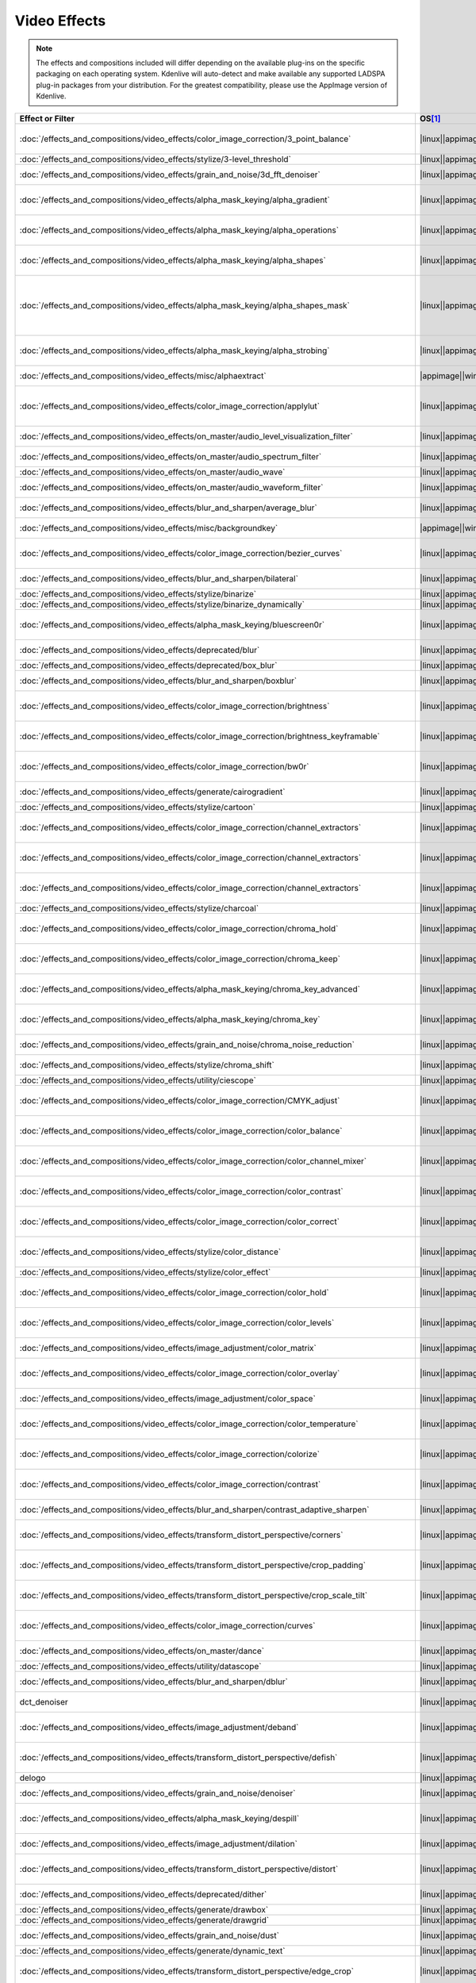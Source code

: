 .. meta::
  
   :description: Alphabetical list of all video effects in Kdenlive
   :keywords: KDE, Kdenlive, video effects, plugins, composition, transition

.. metadata-placeholder

   :authors: - Annew (https://userbase.kde.org/User:Annew)
             - Claus Christensen
             - Yuri Chornoivan
             - Ttguy (https://userbase.kde.org/User:Ttguy)
             - Bushuev (https://userbase.kde.org/User:Bushuev)
             - Roger (https://userbase.kde.org/User:Roger)
             - ChristianW (https://userbase.kde.org/User:ChristianW)
             - Tenzen (https://userbase.kde.org/User:Tenzen)
             - Bernd Jordan (https://discuss.kde.org/u/berndmj)

   :license: Creative Commons License SA 4.0


=============
Video Effects
=============

.. note::
   The effects and compositions included will differ depending on the available plug-ins on the specific packaging on each operating system. Kdenlive will auto-detect and make available any supported LADSPA plug-in packages from your distribution. For the greatest compatibility, please use the AppImage version of Kdenlive.


.. list-table::  
   :class: table-wrap
   :header-rows: 1
   :width: 100%
   :widths: 22 8 20 50

   * - Effect or Filter
     - OS\ [1]_
     - Category
     - Description
   * - :doc:`/effects_and_compositions/video_effects/color_image_correction/3_point_balance` 
     - |linux|\ |appimage|\ |windows|\ |apple|
     - Color and Image correction
     - Balances colors along with 3 points (|frei0r.three_point_balance|)
   * - :doc:`/effects_and_compositions/video_effects/stylize/3-level_threshold` 
     - |linux|\ |appimage|\ |windows|\ |apple|
     - Stylize
     - Dynamic 3-level thresholding (|frei0r.threelay0r|)
   * - :doc:`/effects_and_compositions/video_effects/grain_and_noise/3d_fft_denoiser` 
     - |linux|\ |appimage|\ |windows|\ |apple|
     - Grain and Noise
     - Denoise frames using 3D FFT (frequency domain filtering) (|avfilter.fftdnoiz|)
   * - :doc:`/effects_and_compositions/video_effects/alpha_mask_keying/alpha_gradient` 
     - |linux|\ |appimage|\ |windows|\ |apple|
     - Alpha, Mask and Keying
     - Fill the alpha channel with the specified gradient (|frei0r.alphagrad|)
   * - :doc:`/effects_and_compositions/video_effects/alpha_mask_keying/alpha_operations` 
     - |linux|\ |appimage|\ |windows|\ |apple|
     - Alpha, Mask and Keying
     - Display and manipulation of the alpha channel (|frei0r.alpha0ps|)
   * - :doc:`/effects_and_compositions/video_effects/alpha_mask_keying/alpha_shapes` 
     - |linux|\ |appimage|\ |windows|\ |apple|
     - Alpha, Mask and Keying
     - Draws simple shapes into the alpha channel (|frei0r.alphaspot|)
   * - :doc:`/effects_and_compositions/video_effects/alpha_mask_keying/alpha_shapes_mask` 
     - |linux|\ |appimage|\ |windows|\ |apple|
     - Alpha, Mask and Keying
     - This filter takes a snapshot of the frame before it draws simple shapes into the alpha channel. Use it together with the mask_apply effect, that uses a transition to composite the current frame's image over the snapshot. The typical use case is to add effects in the following sequence: this effect, zero or more effects, mask_apply. (|mask_start|)
   * - :doc:`/effects_and_compositions/video_effects/alpha_mask_keying/alpha_strobing` 
     - |linux|\ |appimage|\ |windows|\ |apple|
     - Alpha, Mask and Keying
     - Strobes the alpha channel to 0. Many other filters overwrite the alpha channel, in that case this needs to be last (|strobe|)
   * - :doc:`/effects_and_compositions/video_effects/misc/alphaextract` 
     - |appimage|\ |windows|\ |apple|
     - Misc
     - Extract an alpha channel as a grayscale image component. (|avfilter.alphaextract|)
   * - :doc:`/effects_and_compositions/video_effects/color_image_correction/applylut` 
     - |linux|\ |appimage|\ |windows|\ |apple|
     - Color and Image correction
     - Apply a Look Up Table (LUT) to the video. A LUT is an easy way to correct the color of a video. Supported formats: 3dl (AfterEffects), .cube (Iridas), .dat (DaVinci), .m3d (Pandora) (|avfilter.lut3d|)
   * - :doc:`/effects_and_compositions/video_effects/on_master/audio_level_visualization_filter` 
     - |linux|\ |appimage|\ |windows|\ |apple|
     - On Master
     - An audio visualization filter that draws an audio level meter on the image. (|audiolevelgraph|)
   * - :doc:`/effects_and_compositions/video_effects/on_master/audio_spectrum_filter` 
     - |linux|\ |appimage|\ |windows|\ |apple|
     - On Master
     - An audio visualization filter that draws an audio spectrum on the image (|audiospectrum|)
   * - :doc:`/effects_and_compositions/video_effects/on_master/audio_wave` 
     - |linux|\ |appimage|\ |windows|\ |apple|
     - On Master
     - Display the audio waveform instead of the video (|audiowave|)
   * - :doc:`/effects_and_compositions/video_effects/on_master/audio_waveform_filter` 
     - |linux|\ |appimage|\ |windows|\ |apple|
     - On Master
     - An audio visualization filter that draws an audio waveform on the image. (|audiowaveform|)
   * - :doc:`/effects_and_compositions/video_effects/blur_and_sharpen/average_blur` 
     - |linux|\ |appimage|\ |windows|\ |apple|
     - Blur and Sharpen
     - Apply average blur filter (|avfilter.avgblur|)
   * - :doc:`/effects_and_compositions/video_effects/misc/backgroundkey` 
     - |appimage|\ |windows|\ |apple|
     - Misc
     - Turns a static background into transparency. (|avfilter.backgroundkey|)
   * - :doc:`/effects_and_compositions/video_effects/color_image_correction/bezier_curves` 
     - |linux|\ |appimage|\ |windows|\ |apple|
     - Color and Image Correction
     - Color curves adjustment (|frei0r.curves|)
   * - :doc:`/effects_and_compositions/video_effects/blur_and_sharpen/bilateral` 
     - |linux|\ |appimage|\ |windows|\ |apple|
     - Blur and Sharpen
     - Apply Bilateral filter (|avfilter.bilateral|)
   * - :doc:`/effects_and_compositions/video_effects/stylize/binarize` 
     - |linux|\ |appimage|\ |windows|\ |apple|
     - Stylize
     - Make monochrome clip (|threshold|)
   * - :doc:`/effects_and_compositions/video_effects/stylize/binarize_dynamically` 
     - |linux|\ |appimage|\ |windows|\ |apple|
     - Stylize
     - Dynamic thresholding (|frei0r.twolay0r|)
   * - :doc:`/effects_and_compositions/video_effects/alpha_mask_keying/bluescreen0r` 
     - |linux|\ |appimage|\ |windows|\ |apple|
     - Alpha, Mask and Keying
     - Color to alpha (blit SRCALPHA) (|frei0r.bluescreen0r|)
   * - :doc:`/effects_and_compositions/video_effects/deprecated/blur` 
     - |linux|\ |appimage|\ |windows|\ |apple|
     - Deprecated
     - Blur using 2D IIR filters (exponential, lowpass, gaussian) (|frei0r.IIRblur|)
   * - :doc:`/effects_and_compositions/video_effects/deprecated/box_blur` 
     - |linux|\ |appimage|\ |windows|\ |apple|
     - Deprecated
     - Box blur (separate horizontal and vertical blur) (|boxblur|)
   * - :doc:`/effects_and_compositions/video_effects/blur_and_sharpen/boxblur` 
     - |linux|\ |appimage|\ |windows|\ |apple|
     - Blur and Sharpen
     - Box blur (separate horizontal and vertical blur) (|box_blur|)
   * - :doc:`/effects_and_compositions/video_effects/color_image_correction/brightness` 
     - |linux|\ |appimage|\ |windows|\ |apple|
     - Color and Image correction
     - Adjusts the brightness of a source image (|frei0r.brightness|)
   * - :doc:`/effects_and_compositions/video_effects/color_image_correction/brightness_keyframable` 
     - |linux|\ |appimage|\ |windows|\ |apple|
     - Color and Image correction
     - Change the image |brightness| with keyframes (|brightness|)
   * - :doc:`/effects_and_compositions/video_effects/color_image_correction/bw0r` 
     - |linux|\ |appimage|\ |windows|\ |apple|
     - Color and Image correction
     - Turns image Black/White (|frei0r.bw0r|)
   * - :doc:`/effects_and_compositions/video_effects/generate/cairogradient` 
     - |linux|\ |appimage|\ |windows|\ |apple|
     - Generate
     - Draws a gradient on top of image. Filter is given gradient start and end points, colors and opacities. (|frei0r.cairogradient|)
   * - :doc:`/effects_and_compositions/video_effects/stylize/cartoon` 
     - |linux|\ |appimage|\ |windows|\ |apple|
     - Stylize
     - Cartoonify video, do a form of edge detect (|frei0r.cartoon|)
   * - :doc:`/effects_and_compositions/video_effects/color_image_correction/channel_extractors` 
     - |linux|\ |appimage|\ |windows|\ |apple|
     - Color and Image correction
     - Extracts Blue from Image (|frei0r.B|)
   * - :doc:`/effects_and_compositions/video_effects/color_image_correction/channel_extractors` 
     - |linux|\ |appimage|\ |windows|\ |apple|
     - Color and Image correction
     - Extracts Green from Image (|frei0r.G|)
   * - :doc:`/effects_and_compositions/video_effects/color_image_correction/channel_extractors` 
     - |linux|\ |appimage|\ |windows|\ |apple|
     - Color and Image correction
     - Extracts Red from Image (|frei0r.R|)
   * - :doc:`/effects_and_compositions/video_effects/stylize/charcoal` 
     - |linux|\ |appimage|\ |windows|\ |apple|
     - Stylize
     - Charcoal drawing effect (|charcoal|)
   * - :doc:`/effects_and_compositions/video_effects/color_image_correction/chroma_hold` 
     - |linux|\ |appimage|\ |windows|\ |apple|
     - Color and Image correction
     - Removes all color information for all colors except for a certain one (|avfilter.chromahold|)
   * - :doc:`/effects_and_compositions/video_effects/color_image_correction/chroma_keep` 
     - |linux|\ |appimage|\ |windows|\ |apple|
     - Color and Image correction
     - Make image greyscale except for chosen color (|chroma_hold|)
   * - :doc:`/effects_and_compositions/video_effects/alpha_mask_keying/chroma_key_advanced` 
     - |linux|\ |appimage|\ |windows|\ |apple|
     - Alpha, Mask and Keying
     - Chroma Key with more advanced options (e.g. different color models). Use if basic chroma key is not working effectively. (|frei0r.select0r|)
   * - :doc:`/effects_and_compositions/video_effects/alpha_mask_keying/chroma_key` 
     - |linux|\ |appimage|\ |windows|\ |apple|
     - Alpha, Mask and Keying
     - Make Selected Color transparent (|chroma|)
   * - :doc:`/effects_and_compositions/video_effects/grain_and_noise/chroma_noise_reduction` 
     - |linux|\ |appimage|\ |windows|\ |apple|
     - Grain and Noise
     - Reduce chrominance noise (|avfilter.chromanr|)
   * - :doc:`/effects_and_compositions/video_effects/stylize/chroma_shift` 
     - |linux|\ |appimage|\ |windows|\ |apple|
     - Stylize
     - Shift chroma pixels horizontally and/or vertically (|avfilter.chromashift|)
   * - :doc:`/effects_and_compositions/video_effects/utility/ciescope` 
     - |linux|\ |appimage|\ |windows|\ |apple|
     - Utility
     - Video CIE scope (|avfilter.ciescope|)
   * - :doc:`/effects_and_compositions/video_effects/color_image_correction/CMYK_adjust` 
     - |linux|\ |appimage|\ |windows|\ |apple|
     - Color and Image correction
     - Apply CMYK correction to specific color ranges (|avfilter.selectivecolor|)
   * - :doc:`/effects_and_compositions/video_effects/color_image_correction/color_balance` 
     - |linux|\ |appimage|\ |windows|\ |apple|
     - Color and Image correction
     - Modify intensity of primary colors (red, green and blue) of input frames (|avfilter.colorbalance|)
   * - :doc:`/effects_and_compositions/video_effects/color_image_correction/color_channel_mixer` 
     - |linux|\ |appimage|\ |windows|\ |apple|
     - Color and Image correction
     - Modifies a color channel by adding the values associated to the other channels of the same pixels (|avfilter.colorchannelmixer|)
   * - :doc:`/effects_and_compositions/video_effects/color_image_correction/color_contrast` 
     - |linux|\ |appimage|\ |windows|\ |apple|
     - Color and Image correction
     - Adjust color contrast between RGB components. (|avfilter.colorcontrast|)
   * - :doc:`/effects_and_compositions/video_effects/color_image_correction/color_correct` 
     - |linux|\ |appimage|\ |windows|\ |apple|
     - Color and Image correction
     - Adjust color white balance selectively for blacks and whites.This filter operates in YUV colorspace. (|avfilter.colorcorrect|)
   * - :doc:`/effects_and_compositions/video_effects/stylize/color_distance` 
     - |linux|\ |appimage|\ |windows|\ |apple|
     - Stylize
     - Calculates the distance between the selected color and the current pixel and uses that value as a new pixel value (|frei0r.colordistance|)
   * - :doc:`/effects_and_compositions/video_effects/stylize/color_effect` 
     - |linux|\ |appimage|\ |windows|\ |apple|
     - Stylize
     - Applies a pre-made color effect to image (|frei0r.colortap|)
   * - :doc:`/effects_and_compositions/video_effects/color_image_correction/color_hold` 
     - |linux|\ |appimage|\ |windows|\ |apple|
     - Color and Image correction
     - Remove all color information all RGB colors except for certain one (|avfilter.colorhold|)
   * - :doc:`/effects_and_compositions/video_effects/color_image_correction/color_levels` 
     - |linux|\ |appimage|\ |windows|\ |apple|
     - Color and Image correction
     - Adjust video input frames using levels (|avfilter.colorlevels|)
   * - :doc:`/effects_and_compositions/video_effects/image_adjustment/color_matrix` 
     - |linux|\ |appimage|\ |windows|\ |apple|
     - Image Adjustment
     - Convert color matrix (|avfilter.colormatrix|)
   * - :doc:`/effects_and_compositions/video_effects/color_image_correction/color_overlay` 
     - |linux|\ |appimage|\ |windows|\ |apple|
     - Color and Image correction
     - Overlay a solid color on the video stream (|avfilter.colorize|)
   * - :doc:`/effects_and_compositions/video_effects/image_adjustment/color_space` 
     - |linux|\ |appimage|\ |windows|\ |apple|
     - Image Adjustment
     - Convert colorspace, transfer characteristics or color primaries. Input video needs to have an even size. (|avfilter.colorspace|)
   * - :doc:`/effects_and_compositions/video_effects/color_image_correction/color_temperature` 
     - |linux|\ |appimage|\ |windows|\ |apple|
     - Color and Image correction
     - Adjust color temperature of video (|avfilter.colortemperature|)
   * - :doc:`/effects_and_compositions/video_effects/color_image_correction/colorize` 
     - |linux|\ |appimage|\ |windows|\ |apple|
     - Color and Image correction
     - Colorizes image to selected hue, saturation and lightness (|frei0r.colorize|)
   * - :doc:`/effects_and_compositions/video_effects/color_image_correction/contrast` 
     - |linux|\ |appimage|\ |windows|\ |apple|
     - Color and Image correction
     - Adjusts the contrast of a source image (|frei0r.contrast0r|)
   * - :doc:`/effects_and_compositions/video_effects/blur_and_sharpen/contrast_adaptive_sharpen` 
     - |linux|\ |appimage|\ |windows|\ |apple|
     - Blur and Sharpen
     - Apply Contrast Adaptive Sharpen filter to video stream. (|avfilter.cas|)
   * - :doc:`/effects_and_compositions/video_effects/transform_distort_perspective/corners` 
     - |linux|\ |appimage|\ |windows|\ |apple|
     - Transform, Distort and Perspective
     - Four corners geometry engine (|frei0r.c0rners|)
   * - :doc:`/effects_and_compositions/video_effects/transform_distort_perspective/crop_padding` 
     - |linux|\ |appimage|\ |windows|\ |apple|
     - Transform, Distort and Perspective
     - This filter crops the image to a rounded rectangle or circle by padding it with a color (|qtcrop|)
   * - :doc:`/effects_and_compositions/video_effects/transform_distort_perspective/crop_scale_tilt` 
     - |linux|\ |appimage|\ |windows|
     - Transform, Distort and Perspective
     - Scales, Tilts and Crops an Image (|frei0r.scale0tilt|)
   * - :doc:`/effects_and_compositions/video_effects/color_image_correction/curves` 
     - |linux|\ |appimage|\ |windows|\ |apple|
     - Color and Image correction
     - Color curves adjustment (|frei0r.curves|)
   * - :doc:`/effects_and_compositions/video_effects/on_master/dance` 
     - |linux|\ |appimage|\ |windows|\ |apple|
     - On Master
     - An audio visualization filter that moves the image around proportional to the magnitude of the audio spectrum (|dance|)
   * - :doc:`/effects_and_compositions/video_effects/utility/datascope` 
     - |linux|\ |appimage|\ |windows|\ |apple|
     - Utility
     - Video data analysis (|avfilter.datascope|)
   * - :doc:`/effects_and_compositions/video_effects/blur_and_sharpen/dblur` 
     - |linux|\ |appimage|\ |windows|\ |apple|
     - Blur and Sharpen
     - Apply Directional Blur filter. (|avfilter.dblur|)
   * - dct_denoiser
     - |linux|\ |appimage|\ |windows|\ |apple|
     - Deprecated
     - Denoise frames using 2D DCT frequency domain filtering (|avfilter.dctdnoiz|)
   * - :doc:`/effects_and_compositions/video_effects/image_adjustment/deband` 
     - |linux|\ |appimage|\ |windows|\ |apple|
     - Image Adjustment
     - Remove banding artifacts from input video. It works by replacing banded pixels with an average value of referenced pixels (|avfilter.deband|)
   * - :doc:`/effects_and_compositions/video_effects/transform_distort_perspective/defish` 
     - |linux|\ |appimage|\ |windows|\ |apple|
     - Transform, Distort and Perspective
     - Non rectilinear lens mappings (|frei0r.defish0r|)
   * - delogo
     - |linux|\ |appimage|\ |windows|\ |apple|
     - Deprecated
     - Remove logo from input video (|avfilter.delogo|)
   * - :doc:`/effects_and_compositions/video_effects/grain_and_noise/denoiser` 
     - |linux|\ |appimage|\ |windows|\ |apple|
     - Grain and Noise
     - High Quality 3d denoiser (|frei0r.hqdn3d|)
   * - :doc:`/effects_and_compositions/video_effects/alpha_mask_keying/despill` 
     - |linux|\ |appimage|\ |windows|\ |apple|
     - Alpha, Mask and Keying
     - Remove unwanted contamination of foreground colors, caused by reflected color of greenscreen or bluescreen (|avfilter.despill|)
   * - :doc:`/effects_and_compositions/video_effects/image_adjustment/dilation` 
     - |linux|\ |appimage|\ |windows|\ |apple|
     - Image Adjustment
     - Apply dilation effect (|avfilter.dilation|)
   * - :doc:`/effects_and_compositions/video_effects/transform_distort_perspective/distort` 
     - |linux|\ |appimage|\ |windows|\ |apple|
     - Transform, Distort and Perspective
     - Plasma (|frei0r.distort0r|)
   * - :doc:`/effects_and_compositions/video_effects/deprecated/dither` 
     - |linux|\ |appimage|\ |windows|\ |apple|
     - Deprecated
     - Dithers the image and reduces the number of available colors (|frei0r.dither|)
   * - :doc:`/effects_and_compositions/video_effects/generate/drawbox` 
     - |linux|\ |appimage|\ |windows|\ |apple|
     - Generate
     - Draw a colored box on the input video (|avfilter.drawbox|)
   * - :doc:`/effects_and_compositions/video_effects/generate/drawgrid` 
     - |linux|\ |appimage|\ |windows|\ |apple|
     - Generate
     - Draw a colored grid on the input video (|avfilter.drawgrid|)
   * - :doc:`/effects_and_compositions/video_effects/grain_and_noise/dust` 
     - |linux|\ |appimage|\ |windows|\ |apple|
     - Grain and Noise
     - Add |dust| and specks to the video, as in old movies (|dust|)
   * - :doc:`/effects_and_compositions/video_effects/generate/dynamic_text` 
     - |linux|\ |appimage|\ |windows|\ |apple|
     - Generate
     - Overlay text with keywords replaced (|dynamictext|)
   * - :doc:`/effects_and_compositions/video_effects/transform_distort_perspective/edge_crop` 
     - |linux|\ |appimage|\ |windows|\ |apple|
     - Transform, Distort and Perspective
     - Trim the edges of a clip (|crop|)
   * - :doc:`/effects_and_compositions/video_effects/stylize/edge_detection` 
     - |linux|\ |appimage|\ |windows|\ |apple|
     - Stylize
     - Detect and draw edges. The filter uses the Canny Edge Detection algorithm (|avfilter.edgedetect|)
   * - :doc:`/effects_and_compositions/video_effects/stylize/edge_glow` 
     - |linux|\ |appimage|\ |windows|\ |apple|
     - Stylize
     - Edge glow filter (|frei0r.edgeglow|)
   * - :doc:`/effects_and_compositions/video_effects/transform_distort_perspective/elastic_scale_filter` 
     - |linux|\ |appimage|\ |windows|\ |apple|
     - Transform, Distort and Perspective
     - This is a frei0r filter which allows to scale video footage non-linearly (|frei0r.elastic_scale|)
   * - :doc:`/effects_and_compositions/video_effects/stylize/elbg_posterizer` 
     - |linux|\ |appimage|\ |windows|\ |apple|
     - Stylize
     - Apply posterize effect, using the ELBG algorithm (|avfilter.elbg|)
   * - :doc:`/effects_and_compositions/video_effects/stylize/emboss` 
     - |linux|\ |appimage|\ |windows|\ |apple|
     - Stylize
     - Creates embossed relief image of source image (|frei0r.emboss|)
   * - :doc:`/effects_and_compositions/video_effects/image_adjustment/epx_scaler` 
     - |linux|\ |appimage|\ |windows|\ |apple|
     - Image Adjustment
     - Scale the input using EPX algorithm. (|avfilter.epx|)
   * - :doc:`/effects_and_compositions/video_effects/color_image_correction/equaliz0r` 
     - |linux|\ |appimage|\ |windows|\ |apple|
     - Color and Image correction
     - Equalizes the intensity historgrams (|frei0r.equaliz0r|)
   * - :doc:`/effects_and_compositions/video_effects/image_adjustment/erosion` 
     - |linux|\ |appimage|\ |windows|\ |apple|
     - Image Adjustment
     - Apply erosion effect (|avfilter.erosion|)
   * - :doc:`/effects_and_compositions/video_effects/color_image_correction/exposure` 
     - |linux|\ |appimage|\ |windows|\ |apple|
     - Color and Image correction
     - Adjust exposure of the video stream (|avfilter.exposure|)
   * - :doc:`/effects_and_compositions/video_effects/motion/fade_in` 
     - |linux|\ |appimage|\ |windows|\ |apple|
     - Motion
     - Fade video from black (|brightness|)
   * - :doc:`/effects_and_compositions/video_effects/motion/fade_out` 
     - |linux|\ |appimage|\ |windows|\ |apple|
     - Motion
     - Fade video to black (|brightness|)
   * - :doc:`/effects_and_compositions/video_effects/color_image_correction/fft-based_fir` 
     - |linux|\ |appimage|\ |windows|\ |apple|
     - Color and Image correction
     - Apply arbitrary expressions to samples in frequency domain (|avfilter.fftfilt|)
   * - :doc:`/effects_and_compositions/video_effects/transform_distort_perspective/fill_borders` 
     - |linux|\ |appimage|\ |windows|\ |apple|
     - Transform, Distort and Perspective
     - Fill borders of the input video, without changing video stream dimensions. Sometimes video can have garbage at the four edges and you may not want to crop video input to keep size multiple of some number (|avfilter.fillborders|)
   * - :doc:`/effects_and_compositions/video_effects/transform_distort_perspective/flip_horizontally` 
     - |linux|\ |appimage|\ |windows|\ |apple|
     - Transform, Distort and Perspective
     - Horizontally flip the input video (|avfilter.hflip|)
   * - :doc:`/effects_and_compositions/video_effects/transform_distort_perspective/flip_vertically` 
     - |linux|\ |appimage|\ |windows|\ |apple|
     - Transform, Distort and Perspective
     - Vertically flip the input video (|avfilter.vflip|)
   * - :doc:`/effects_and_compositions/video_effects/transform_distort_perspective/flippo` 
     - |linux|\ |appimage|\ |windows|\ |apple|
     - Transform, Distort and Perspective
     - Flipping X and Y axis (|frei0r.flippo|)
   * - :doc:`/effects_and_compositions/video_effects/motion/freeze` 
     - |linux|\ |appimage|\ |windows|\ |apple|
     - Motion
     - Freeze video on a chosen frame (|freeze|)
   * - :doc:`/effects_and_compositions/video_effects/color_image_correction/gamma` 
     - |linux|\ |appimage|\ |windows|\ |apple|
     - Color and Image correction
     - Adjusts the gamma value of a source image (|frei0r.gamma|)
   * - :doc:`/effects_and_compositions/video_effects/color_image_correction/gamma_keyframe` 
     - |linux|\ |appimage|\ |windows|\ |apple|
     - Color and Image correction
     - Change |gamma| color value (|gamma|)
   * - :doc:`/effects_and_compositions/video_effects/blur_and_sharpen/gaussian_blur` 
     - |linux|\ |appimage|\ |windows|\ |apple|
     - Blur and Sharpen
     - Apply Gaussian Blur filter (|avfilter.gblur|)
   * - :doc:`/effects_and_compositions/video_effects/motion/glitch0r` 
     - |linux|\ |appimage|\ |windows|\ |apple|
     - Motion
     - Adds glitches and block shifting (|frei0r.glitch0r|)
   * - :doc:`/effects_and_compositions/video_effects/stylize/glow` 
     - |linux|\ |appimage|\ |windows|\ |apple|
     - Stylize
     - Creates a Glamorous Glow (|frei0r.glow|)
   * - :doc:`/effects_and_compositions/video_effects/misc/gps_graphic` 
     - |linux|\ |appimage|\ |windows|\ |apple|
     - Misc
     - Overlay GPS-related graphics onto the video (|gpsgraphic|)
   * - :doc:`/effects_and_compositions/video_effects/generate/gps_text` 
     - |linux|\ |appimage|\ |windows|\ |apple|
     - Generate
     - Overlay GPS-related text onto the video. (|gpstext|)
   * - :doc:`/effects_and_compositions/video_effects/grain_and_noise/gradfun` 
     - |linux|\ |appimage|\ |windows|\ |apple|
     - Grain and Noise
     - Debands video quickly using gradients (|avfilter.gradfun|)
   * - :doc:`/effects_and_compositions/video_effects/deprecated/grain` 
     - |linux|\ |appimage|\ |windows|\ |apple|
     - Deprecated
     - Grain over the image (|grain|)
   * - :doc:`/effects_and_compositions/video_effects/misc/grayworld` 
     - |appimage|\ |windows|\ |apple|
     - Misc
     - Adjust white balance using LAB gray world algorithm (|avfilter.grayworld|)
   * - :doc:`/effects_and_compositions/video_effects/color_image_correction/greyscale` 
     - |linux|\ |appimage|\ |windows|\ |apple|
     - Color and Image correction
     - Discard color information (|greyscale|)
   * - :doc:`/effects_and_compositions/video_effects/utility/histogram` 
     - |linux|\ |appimage|\ |windows|\ |apple|
     - Utility
     - Compute and draw a color distribution histogram for the input video (|avfilter.histogram|)
   * - :doc:`/effects_and_compositions/video_effects/color_image_correction/histogram_equalizer` 
     - |linux|\ |appimage|\ |windows|\ |apple|
     - Color and Image correction
     - This filter applies a global color histogram equalization on a per-frame basis (|avfilter.histeq|)
   * - :doc:`/effects_and_compositions/video_effects/image_adjustment/hqx_interpolator` 
     - |linux|\ |appimage|\ |windows|\ |apple|
     - Image Adjustment
     - Scale the input by 2, 3 or 4 using the hq*x magnification algorithm (|avfilter.hqx|)
   * - :doc:`/effects_and_compositions/video_effects/misc/hsvkey` 
     - |appimage|\ |windows|\ |apple|
     - Misc
     - Turns a certain HSV range into transparency. Operates on YUV colors. (|avfilter.hsvkey|)
   * - :doc:`/effects_and_compositions/video_effects/color_image_correction/hue_shift` 
     - |linux|\ |appimage|\ |windows|\ |apple|
     - Color and Image correction
     - Shifts the hue of a source image (|frei0r.hueshift0r|)
   * - :doc:`/effects_and_compositions/video_effects/misc/huesaturation` 
     - |appimage|\ |windows|\ |apple|
     - Misc
     - Apply hue-saturation-intensity adjustments. (|avfilter.huesaturation|)
   * - :doc:`/effects_and_compositions/video_effects/misc/hsvhold` 
     - |appimage|\ |windows|\ |apple|
     - Misc
     - Turns a certain HSV range into gray. (|avfilter.hsvhold|)
   * - :doc:`/effects_and_compositions/video_effects/image_adjustment/interlace_field_order` 
     - |linux|\ |appimage|\ |windows|\ |apple|
     - Image Adjustment
     - Transform the field order of the input video (|avfilter.fieldorder|)
   * - :doc:`/effects_and_compositions/video_effects/image_adjustment/interleave_deinterleave` 
     - |linux|\ |appimage|\ |windows|\ |apple|
     - Image Adjustment
     - Deinterleave or interleave fields (|avfilter.il|)
   * - :doc:`/effects_and_compositions/video_effects/color_image_correction/invert` 
     - |linux|\ |appimage|\ |windows|\ |apple|
     - Color and Image correction
     - Invert colors (|invert|)
   * - :doc:`/effects_and_compositions/video_effects/color_image_correction/invert` 
     - |linux|\ |appimage|\ |windows|\ |apple|
     - Color and Image correction
     - Inverts all colors of a source image (|frei0r.invert0r|)
   * - :doc:`/effects_and_compositions/video_effects/deprecated/k-means_clustering` 
     - |linux|\ |appimage|\ |windows|\ |apple|
     - Deprecated
     - Clusters of a source image by color and spatial distance (|frei0r.cluster|)
   * - :doc:`/effects_and_compositions/video_effects/image_adjustment/kernel_deinterlacer` 
     - |linux|\ |appimage|\ |windows|\ |apple|
     - Image Adjustment
     - Deinterlace input video by applying Donald Graft’s adaptive kernel deinterlacing. Works on interlaced parts of a video to produce progressive frames (|avfilter.kerndeint|)
   * - :doc:`/effects_and_compositions/video_effects/alpha_mask_keying/key_spill_mop_up` 
     - |linux|\ |appimage|\ |windows|\ |apple|
     - Alpha, Mask and Keying
     - Reduces the visibility of key color spill in chroma keying (|frei0r.keyspillm0pup|)
   * - :doc:`/effects_and_compositions/video_effects/stylize/kirsch` 
     - |linux|\ |appimage|\ |windows|\ |apple|
     - Stylize
     - Apply kirsch operator (|avfilter.kirsch|)
   * - Legacy ffmpeg deinterlacer **deprecated**
     - |linux|\ |appimage|\ |windows|\ |apple|
     - Misc
     - Deinterlace interlaced video. (|avdeinterlace|)
   * - :doc:`/effects_and_compositions/video_effects/transform_distort_perspective/lens_correction` 
     - |linux|\ |appimage|\ |windows|\ |apple|
     - Transform, Distort and Perspective
     - Allow compensation of lens distortion (|frei0r.lenscorrection|)
   * - :doc:`/effects_and_compositions/video_effects/transform_distort_perspective/lens_correction_keyframe` 
     - |linux|\ |appimage|\ |windows|\ |apple|
     - Transform, Distort and Perspective
     - Correct radial lens distortion (|avfilter.lenscorrection|)
   * - :doc:`/effects_and_compositions/video_effects/transform_distort_perspective/letterb0xed` 
     - |linux|\ |appimage|\ |windows|\ |apple|
     - Transform, Distort and Perspective
     - Adds black borders at the top and bottom for cinema look (|frei0r.letterb0xed|)
   * - :doc:`/effects_and_compositions/video_effects/color_image_correction/levels` 
     - |linux|\ |appimage|\ |windows|\ |apple|
     - Color and Image correction
     - Adjust levels (|frei0r.levels|)
   * - :doc:`/effects_and_compositions/video_effects/color_image_correction/lift_gamma_gain` 
     - |linux|\ |appimage|\ |windows|\ |apple|
     - Color and Image correction
     - A simple lift/gamma/gain effect, used for color grading. (|lift_gamma_gain|)
   * - :doc:`/effects_and_compositions/video_effects/on_master/light_show` 
     - |linux|\ |appimage|\ |windows|\ |apple|
     - On Master
     - An audio visualization filter that colors the image proportional to the magnitude of the audio spectrum (|lightshow|)
   * - :doc:`/effects_and_compositions/video_effects/color_image_correction/limiter` 
     - |linux|\ |appimage|\ |windows|\ |apple|
     - Color and Image correction
     - Limits the pixel components values to the specified range [min,max] (|avfilter.limiter|)
   * - :doc:`/effects_and_compositions/video_effects/alpha_mask_keying/lumakey` 
     - |linux|\ |appimage|\ |windows|\ |apple|
     - Alpha, Mask and Keying
     - This filter modifies image’s alpha channel as a function of its luma value. This is used together with a compositor to combine two images so that bright or dark areas of source image are overwritten on top of the destination image (|lumakey|)
   * - :doc:`/effects_and_compositions/video_effects/color_image_correction/lumaliftgammagain` 
     - |linux|\ |appimage|\ |windows|\ |apple|
     - Color and Image correction
     - Filter can be used to apply lift gain and gamma corrections to luma values of an image (|lumaliftgaingamma|)
   * - :doc:`/effects_and_compositions/video_effects/color_image_correction/luminance` 
     - |linux|\ |appimage|\ |windows|\ |apple|
     - Color and Image correction
     - Creates a luminance map of the image (|frei0r.luminance|)
   * - :doc:`/effects_and_compositions/video_effects/alpha_mask_keying/mask_apply` 
     - |linux|\ |appimage|\ |windows|\ |apple|
     - Alpha, Mask and Keying
     - Apply the previous effects in the zone defined by a Mask Start effect. (|mask_apply|)
   * - :doc:`/effects_and_compositions/video_effects/grain_and_noise/median` 
     - |linux|\ |appimage|\ |windows|\ |apple|
     - Grain and Noise
     - Pick median pixel from certain rectangle defined by radius. (|avfilter.median|)
   * - :doc:`/effects_and_compositions/video_effects/deprecated/medians` 
     - |linux|\ |appimage|\ |windows|\ |apple|
     - Deprecated
     - Implements several median-type filters (|frei0r.medians|)
   * - :doc:`/effects_and_compositions/video_effects/transform_distort_perspective/mirror` 
     - |linux|\ |appimage|\ |windows|\ |apple|
     - Transform, Distort and Perspective
     - Flip your image in any direction (|mirror|)
   * - :doc:`/effects_and_compositions/video_effects/color_image_correction/monochrome` 
     - |linux|\ |appimage|\ |windows|\ |apple|
     - Color and Image correction
     - Convert video to gray using custom color filter (|avfilter.monochrome|)
   * - :doc:`/effects_and_compositions/video_effects/alpha_mask_keying/motion_tracker` 
     - |linux|\ |appimage|\ |windows|\ |apple|
     - Alpha, Mask and Keying
     - Select a zone to follow its movements (|opencv.tracker|)
   * - :doc:`/effects_and_compositions/video_effects/stylize/ndvi_filter` 
     - |linux|\ |appimage|\ |windows|\ |apple|
     - Stylize
     - This filter creates a false image from a visible + infrared source (|frei0r.ndvi|)
   * - :doc:`/effects_and_compositions/video_effects/color_image_correction/negate` 
     - |linux|\ |appimage|\ |windows|\ |apple|
     - Color and Image correction
     - Negate (invert) the input video or its alpha channel. (|avfilter.negate|)
   * - :doc:`/effects_and_compositions/video_effects/motion/nervous` 
     - |linux|\ |appimage|\ |windows|\ |apple|
     - Motion
     - Flushes frames in time in a nervous way (|frei0r.nervous|)
   * - :doc:`/effects_and_compositions/video_effects/utility/nikon_d90_stairstepping_fix` 
     - |linux|\ |appimage|\ |windows|\ |apple|
     - Utility
     - Removes stairstepping artifacts from Nikon D90’s 720p videos. Sharp lines in videos from the Nikon D90 show steps each 8th or 9th line, assumedly due to poor downsampling. These can be smoothed out with this filter if they become too annoying (|frei0r.d90stairsteppingfix|)
   * - :doc:`/effects_and_compositions/video_effects/color_image_correction/normaliz0r` 
     - |linux|\ |appimage|\ |windows|\ |apple|
     - Color and Image correction
     - Normalize (aka histogram stretch, contrast stretch) (|frei0r.normaliz0r|)
   * - :doc:`/effects_and_compositions/video_effects/color_image_correction/normalize_rgb_video` 
     - |linux|\ |appimage|\ |windows|\ |apple|
     - Color and Image correction
     - Normalize RGB video (aka histogram stretching, contrast stretching). See: https://en.wikipedia.org/wiki/Normalization_(image_processing) (|avfilter.normalize|)
   * - :doc:`/effects_and_compositions/video_effects/transform_distort_perspective/nosync0r` 
     - |linux|\ |appimage|\ |windows|\ |apple|
     - Transform, Distort and Perspective
     - Broken TV (|frei0r.nosync0r|)
   * - :doc:`/effects_and_compositions/video_effects/alpha_mask_keying/obscure` 
     - |linux|\ |appimage|\ |windows|\ |apple|
     - Alpha, Mask and Keying
     - Hide a region of the clip (|obscure|)
   * - :doc:`/effects_and_compositions/video_effects/stylize/oldfilm` 
     - |linux|\ |appimage|\ |windows|\ |apple|
     - Stylize
     - Moves the Picture up and down and random brightness change (|oldfilm|)
   * - :doc:`/effects_and_compositions/video_effects/utility/oscilloscope` 
     - |linux|\ |appimage|\ |windows|\ |apple|
     - Utility
     - 2D Video Oscilloscope (|avfilter.oscilloscope|)
   * - :doc:`/effects_and_compositions/video_effects/utility/oscilloscope_advanced` 
     - |linux|\ |appimage|\ |windows|\ |apple|
     - Utility
     - 2D video oscilloscope (|frei0r.pr0file|)
   * - :doc:`/effects_and_compositions/video_effects/image_adjustment/phase` 
     - |linux|\ |appimage|\ |windows|\ |apple|
     - Image Adjustment
     - Delay interlaced video by one field time so that the field order changes (|avfilter.phase|)
   * - :doc:`/effects_and_compositions/video_effects/stylize/photosensitivity` 
     - |linux|\ |appimage|\ |windows|\ |apple|
     - Stylize
     - Filter out photosensitive epilepsy seizure-inducing flashes (|avfilter.photosensitivity|)
   * - :doc:`/effects_and_compositions/video_effects/transform_distort_perspective/pillar_echo` 
     - |linux|\ |appimage|\ |windows|\ |apple|
     - Transform, Distort and Perspective
     - Create an echo effect (blur) outside of an area of interest (|pillar_echo|)
   * - :doc:`/effects_and_compositions/video_effects/stylize/pixelize` 
     - |linux|\ |appimage|\ |windows|\ |apple|
     - Stylize
     - Pixelize input image (|frei0r.pixeliz0r|)
   * - :doc:`/effects_and_compositions/video_effects/misc/pixs0r` 
     - |appimage|\ |windows|\ |apple|
     - Misc
     - Glitch image shifting rows to and fro (|frei0r.pixs0r|)
   * - :doc:`/effects_and_compositions/video_effects/blur_and_sharpen/planes_blur` 
     - |linux|\ |appimage|\ |windows|\ |apple|
     - Blur and Sharpen
     - Set an expression for the box radius in pixels used for blurring the corresponding input plane. (|avfilter.boxblur|)
   * - :doc:`/effects_and_compositions/video_effects/transform_distort_perspective/position_and_zoom` 
     - |linux|\ |appimage|\ |windows|\ |apple|
     - Transform, Distort and Perspective
     - Adjust size and position of clip (|affine|)
   * - :doc:`/effects_and_compositions/video_effects/stylize/posterize` 
     - |linux|\ |appimage|\ |windows|\ |apple|
     - Stylize
     - Posterizes image by reducing the number of colors used in image (|frei0r.posterize|)
   * - :doc:`/effects_and_compositions/video_effects/alpha_mask_keying/premultiply` 
     - |linux|\ |appimage|\ |windows|\ |apple|
     - Alpha, Mask and Keying
     - Multiply (or divide) each color component by the pixel's alpha value (|frei0r.premultiply|)
   * - :doc:`/effects_and_compositions/video_effects/stylize/prewitt` 
     - |linux|\ |appimage|\ |windows|\ |apple|
     - Stylize
     - Apply prewitt operator to input video stream (|avfilter.prewitt|)
   * - :doc:`/effects_and_compositions/video_effects/stylize/primaries` 
     - |linux|\ |appimage|\ |windows|\ |apple|
     - Stylize
     - Reduce image to primary colors (|frei0r.primaries|)
   * - :doc:`/effects_and_compositions/video_effects/alpha_mask_keying/rectangular_alpha_mask` 
     - |linux|\ |appimage|\ |windows|\ |apple|
     - Alpha, Mask and Keying
     - Creates a square alpha-channel mask (|frei0r.mask0mate|)
   * - :doc:`/effects_and_compositions/video_effects/color_image_correction/rgb_adjustment` 
     - |linux|\ |appimage|\ |windows|\ |apple|
     - Color and Image correction
     - Simple color adjustment (|frei0r.coloradj_RGB|)
   * - :doc:`/effects_and_compositions/video_effects/deprecated/rgbnoise` 
     - |linux|\ |appimage|\ |windows|\ |apple|
     - Deprecated
     - Adds RGB noise to image (|frei0r.rgbnoise|)
   * - :doc:`/effects_and_compositions/video_effects/utility/rgb_parade` 
     - |linux|\ |appimage|\ |windows|
     - Utility
     - 
   * - :doc:`/effects_and_compositions/video_effects/stylize/rgba_shift` 
     - |linux|\ |appimage|\ |windows|\ |apple|
     - Stylize
     - Shift R/G/B/A pixels horizontally and/or vertically (|avfilter.rgbashift|)
   * - :doc:`/effects_and_compositions/video_effects/stylize/rgbsplit0r` 
     - |linux|\ |appimage|\ |windows|\ |apple|
     - Stylize
     - RGB splitter and shifting (|frei0r.rgbsplit0r|)
   * - :doc:`/effects_and_compositions/video_effects/stylize/roberts` 
     - |linux|\ |appimage|\ |windows|\ |apple|
     - Stylize
     - Apply roberts cross operator to input video stream (|avfilter.roberts|)
   * - :doc:`/effects_and_compositions/video_effects/transform_distort_perspective/rotate_keyframable` 
     - |linux|\ |appimage|\ |windows|\ |apple|
     - Transform, Distort and Perspective
     - Rotate clip in any 3 directions (|affine|)
   * - :doc:`/effects_and_compositions/video_effects/transform_distort_perspective/rotate_and_shear` 
     - |linux|\ |appimage|\ |windows|\ |apple|
     - Transform, Distort and Perspective
     - Rotate clip in any 3 directions (|affine|)
   * - :doc:`/effects_and_compositions/video_effects/alpha_mask_keying/rotoscoping` 
     - |linux|\ |appimage|\ |windows|\ |apple|
     - Alpha, Mask and Keying
     - Keyframable vector based |rotoscoping| (|rotoscoping|)
   * - :doc:`/effects_and_compositions/video_effects/alpha_mask_keying/rotoscoping_mask` 
     - |linux|\ |appimage|\ |windows|\ |apple|
     - Alpha, Mask and Keying
     - This filter makes a snapshot of the frame before a keyframable vector based rotoscoping is applied. Use it together with the mask_apply effect, that uses a transition to composite the current frame's image over the snapshot. The typical use case is to add effects in the following sequence: this effect, zero or more effects, mask_apply. (|mask_start|)
   * - :doc:`/effects_and_compositions/video_effects/color_image_correction/saturation` 
     - |linux|\ |appimage|\ |windows|\ |apple|
     - Color and Image correction
     - Adjusts the saturation of a source image (|frei0r.saturat0r|)
   * - :doc:`/effects_and_compositions/video_effects/generate/scanline0r` 
     - |linux|\ |appimage|\ |windows|\ |apple|
     - Generate
     - Interlaced black lines (|frei0r.scanline0r|)
   * - :doc:`/effects_and_compositions/video_effects/misc/scharr` 
     - |appimage|\ |windows|\ |apple|
     - Misc
     - Apply scharr operator. (|avfilter.scharr|)
   * - :doc:`/effects_and_compositions/video_effects/grain_and_noise/scratchlines` 
     - |linux|\ |appimage|\ |windows|\ |apple|
     - Grain and Noise
     - Scratch|lines| over the picture (|lines|)
   * - :doc:`/effects_and_compositions/video_effects/transform_distort_perspective/scroll` 
     - |linux|\ |appimage|\ |windows|\ |apple|
     - Transform, Distort and Perspective
     - Pick median pixel from certain rectangle defined by radius. (|avfilter.scroll|)
   * - :doc:`/effects_and_compositions/video_effects/alpha_mask_keying/secondary_color_selection_mask` 
     - |linux|\ |appimage|\ |windows|\ |apple|
     - Alpha, Mask and Keying
     - This filter takes a snapshot of the frame before a keyframable Chroma Key selection with more advanced options (e.g. different color models) is applied. Use it together with the mask_apply effect, that uses a transition to composite the current frame's image over the snapshot. The typical use case is to add effects in the following sequence: this effect, zero or more effects, mask_apply. (|mask_start|)
   * - :doc:`/effects_and_compositions/video_effects/color_image_correction/sepia` 
     - |linux|\ |appimage|\ |windows|\ |apple|
     - Color and Image correction
     - Turn clip colors to |sepia| (|sepia|)
   * - :doc:`/effects_and_compositions/video_effects/image_adjustment/set_range` 
     - |linux|\ |appimage|\ |windows|\ |apple|
     - Image Adjustment
     - Force color range for the output video frame (|avfilter.setrange|)
   * - :doc:`/effects_and_compositions/video_effects/blur_and_sharpen/shape_adaptive_blur` 
     - |linux|\ |appimage|\ |windows|\ |apple|
     - Blur and Sharpen
     - Shape Adaptive Blur (|avfilter.sab|)
   * - :doc:`/effects_and_compositions/video_effects/alpha_mask_keying/shape_alpha` 
     - |linux|\ |appimage|\ |windows|\ |apple|
     - Alpha, Mask and Keying
     - Create an alpha channel (transparency) based on another resource (|shape|)
   * - :doc:`/effects_and_compositions/video_effects/blur_and_sharpen/sharp_unsharp` 
     - |linux|\ |appimage|\ |windows|\ |apple|
     - Blur and Sharpen
     - Sharpen or Blur your video (|avfilter.unsharp|)
   * - :doc:`/effects_and_compositions/video_effects/deprecated/sharpen` 
     - |linux|\ |appimage|\ |windows|\ |apple|
     - Deprecated
     - Unsharp masking (port from Mplayer) (|frei0r.sharpness|)
   * - :doc:`/effects_and_compositions/video_effects/transform_distort_perspective/shear` 
     - |linux|\ |appimage|\ |windows|\ |apple|
     - Transform, Distort and Perspective
     - Shear transform the input image (|avfilter.shear|)
   * - :doc:`/effects_and_compositions/video_effects/stylize/sigmoidal_transfer` 
     - |linux|\ |appimage|\ |windows|\ |apple|
     - Stylize
     - Desaturates image and creates a particular look that could be called Stamp, Newspaper, or Photocopy (|frei0r.sigmoidaltransfer|)
   * - :doc:`/effects_and_compositions/video_effects/blur_and_sharpen/smartblur` 
     - |linux|\ |appimage|\ |windows|\ |apple|
     - Blur and Sharpen
     - Blur the input video without impacting the outlines (|avfilter.smartblur|)
   * - :doc:`/effects_and_compositions/video_effects/stylize/sobel` 
     - |linux|\ |appimage|\ |windows|\ |apple|
     - Stylize
     - Sobel filter (|frei0r.sobel|)
   * - :doc:`/effects_and_compositions/video_effects/stylize/sobel_planes` 
     - |linux|\ |appimage|\ |windows|\ |apple|
     - Stylize
     - Apply sobel operators to input video stream (|avfilter.sobel|)
   * - :doc:`/effects_and_compositions/video_effects/stylize/soft_glow` 
     - |linux|\ |appimage|\ |windows|\ |apple|
     - Stylize
     - Does softglow effect on highlights (|frei0r.softglow|)
   * - :doc:`/effects_and_compositions/video_effects/color_image_correction/sat` 
     - |linux|\ |appimage|\ |windows|\ |apple|
     - Color and Image correction
     - Changes Slope, Offset, and Power of the color components, and the overall Saturation, according to the ASC CDL (Color Decision List) (|frei0r.sopsat|)
   * - :doc:`/effects_and_compositions/video_effects/alpha_mask_keying/spillsuppress` 
     - |linux|\ |appimage|\ |windows|\ |apple|
     - Alpha, Mask and Keying
     - Remove green or blue spill light from subjects shot in front of green or blue screen (|frei0r.spillsupress|)
   * - :doc:`/effects_and_compositions/video_effects/alpha_mask_keying/spot_remover` 
     - |linux|\ |appimage|\ |windows|\ |apple|
     - Alpha, Mask and Keying
     - Replace an area with interpolated pixels. The new pixel values are interpolated from the nearest pixel. (|spot_remover|)
   * - :doc:`/effects_and_compositions/video_effects/blur_and_sharpen/square_blur` 
     - |linux|\ |appimage|\ |windows|\ |apple|
     - Blur and Sharpen
     - Square Blur (|frei0r.squareblur|)
   * - :doc:`/effects_and_compositions/video_effects/vr360_and_3d/stereoscopic_3d` 
     - |linux|\ |appimage|\ |windows|\ |apple|
     - VR360 and 3D
     - Convert between different stereoscopic image formats (|avfilter.stereo3d|)
   * - :doc:`/effects_and_compositions/video_effects/image_adjustment/super2xsai` 
     - |linux|\ |appimage|\ |windows|\ |apple|
     - Image Adjustment
     - Scale the input by 2x using the Super2xSaI pixel art algorithm (|avfilter.super2xsai|)
   * - :doc:`/effects_and_compositions/video_effects/color_image_correction/swapuv` 
     - |linux|\ |appimage|\ |windows|\ |apple|
     - Color and Image correction
     - Swap U and V components (|avfilter.swapuv|)
   * - :doc:`/effects_and_compositions/video_effects/color_image_correction/technicolor` 
     - |linux|\ |appimage|\ |windows|\ |apple|
     - Color and Image correction
     - Oversaturate the color in video, like in old Technicolor movies (|tcolor|)
   * - :doc:`/effects_and_compositions/video_effects/stylize/threshold` 
     - |linux|\ |appimage|\ |windows|\ |apple|
     - Stylize
     - Thresholds a source image (|frei0r.threshold0r|)
   * - :doc:`/effects_and_compositions/video_effects/utility/timeout_indicator` 
     - |linux|\ |appimage|\ |windows|\ |apple|
     - Utility
     - Timeout indicators e.g. for slides (|frei0r.timeout|)
   * - :doc:`/effects_and_compositions/video_effects/generate/timer` 
     - |linux|\ |appimage|\ |windows|\ |apple|
     - Generate
     - Overlay a |timer| onto the video (|timer|)
   * - :doc:`/effects_and_compositions/video_effects/color_image_correction/tint` 
     - |linux|\ |appimage|\ |windows|\ |apple|
     - Color and Image correction
     - Maps source image luminance between two colors specified (|frei0r.tint0r|)
   * - :doc:`/effects_and_compositions/video_effects/transform_distort_perspective/transform` 
     - |linux|\ |appimage|\ |windows|\ |apple|
     - Transform, Distort and Perspective
     - Position, Scale and opacity, (|qtblend|)
   * - :doc:`/effects_and_compositions/video_effects/alpha_mask_keying/transparency` 
     - |linux|\ |appimage|\ |windows|\ |apple|
     - Alpha, Mask and Keying
     - Tunes the alpha channel (|frei0r.transparency|)
   * - :doc:`/effects_and_compositions/video_effects/transform_distort_perspective/transpose` 
     - |linux|\ |appimage|\ |windows|\ |apple|
     - Transform, Distort and Perspective
     - Transpose rows with columns in the input video and optionally flip it (|avfilter.transpose|)
   * - :doc:`/effects_and_compositions/video_effects/utility/vectorscope` 
     - |linux|\ |appimage|\ |windows|
     - Utility
     - Display a vectorscope of the video data (|frei0r.vectorscope|)
   * - :doc:`/effects_and_compositions/video_effects/utility/vectorscope_advanced` 
     - |linux|\ |appimage|\ |windows|\ |apple|
     - Utility
     - Display 2 color component values in the two dimensional graph (which is called a vectorscope) (|avfilter.vectorscope|)
   * - :doc:`/effects_and_compositions/video_effects/motion/vertigo` 
     - |linux|\ |appimage|\ |windows|\ |apple|
     - Motion
     - Alpha blending with zoomed and rotated images (|frei0r.vertigo|)
   * - :doc:`/effects_and_compositions/video_effects/color_image_correction/vibrance` 
     - |linux|\ |appimage|\ |windows|\ |apple|
     - Color and Image correction
     - Boost or alter saturation.  (|avfilter.vibrance|)
   * - :doc:`/effects_and_compositions/video_effects/color_image_correction/video_equalizer` 
     - |linux|\ |appimage|\ |windows|\ |apple|
     - Color and Image correction
     - Adjust Brightness, contrast, gamma, saturation (|avfilter.eq|)
   * - :doc:`/effects_and_compositions/video_effects/generate/video_grid` 
     - |linux|\ |appimage|\ |windows|\ |apple|
     - Generate
     - Create a video grid (|frei0r.cairoimagegrid|)
   * - :doc:`/effects_and_compositions/video_effects/utility/video_values` 
     - |linux|\ |appimage|\ |windows|\ |apple|
     - Utility
     - Measure video values (|frei0r.pr0be|)
   * - :doc:`/effects_and_compositions/video_effects/utility/video_waveform_monitor` 
     - |linux|\ |appimage|\ |windows|\ |apple|
     - Utility
     - The waveform monitor plots color component intensity. By default luminance only. Each column of the waveform corresponds to a column of pixels in the source video.  (|avfilter.waveform|)
   * - :doc:`/effects_and_compositions/video_effects/grain_and_noise/video_noise_generator` 
     - |linux|\ |appimage|\ |windows|\ |apple|
     - Grain and Noise
     - Add noise on video input frame (|avfilter.noise|)
   * - :doc:`/effects_and_compositions/video_effects/generate/vignette` 
     - |linux|\ |appimage|\ |windows|\ |apple|
     - Generate
     - Natural Lens vignetting effect (|frei0r.vignette|)
   * - :doc:`/effects_and_compositions/video_effects/generate/vignette_effect` 
     - |linux|\ |appimage|\ |windows|\ |apple|
     - Generate
     - Adjustable Vignette (|vignette|)
   * - :doc:`/effects_and_compositions/video_effects/vr360_and_3d/vr360_equi2stereo` 
     - |appimage|
     - VR360 and 3D
     - converts an equirectangular frame (panoramic) to a rectilinear frame (what you’re used to seeing). Can be used to preview what will be shown in a 360 video viewer. Delayed frame blitting mapping on a time bitmap (|frei0r.bigsh0t_eq_to_rect|)
   * - :doc:`/effects_and_compositions/video_effects/vr360_and_3d/vr360_equi_mask` 
     - |appimage|
     - VR360 and 3D
     - Adds a black matte to the frame. Use this if you filmed using a 360 camera but only want to use part of the 360 image - for example if you and the film crew occupy the 90 degrees behind the camera (|frei0r.bigsh0t_eq_mask|)
   * - :doc:`/effects_and_compositions/video_effects/vr360_and_3d/vr360_equi2rect` 
     - |appimage|
     - VR360 and 3D
     - converts an equirectangular frame (panoramic) to a rectilinear frame (what you’re used to seeing). Can be used to preview what will be shown in a 360 video viewer. Delayed frame blitting mapping on a time bitmap (|frei0r.bigsh0t_eq_to_rect|)
   * - :doc:`/effects_and_compositions/video_effects/vr360_and_3d/vr360_rect2equi` 
     - |appimage|
     - VR360 and 3D
     - Converts a rectilinear (a normal-looking) image to an equirectangular image. Use this together with transform 360 to place “normal” footage in a 360 movie (|frei0r.bigsh0t_rect_to_eq|)
   * - :doc:`/effects_and_compositions/video_effects/vr360_and_3d/vr360_stabilize` 
     - |appimage|
     - VR360 and 3D
     - Stabilizes 360 footage. The plugin works in two phases - analysis and stabilization. When analyzing footage, it detects frame-to-frame rotation, and when stabilizing it tries to correct high-frequency motion (shake) (|frei0r.bigsh0t_stabilize_360|)
   * - :doc:`/effects_and_compositions/video_effects/vr360_and_3d/vr360_transform` 
     - |appimage|
     - VR360 and 3D
     - Rotates a panoramic image (|frei0r.bigsh0t_transform_360|)
   * - :doc:`/effects_and_compositions/video_effects/deprecated/wave` 
     - |linux|\ |appimage|\ |windows|\ |apple|
     - Deprecated
     - Makes waves on your clip with keyframes (|wave|)
   * - wavelet_denoiser
     - |linux|\ |appimage|\ |windows|\ |apple|
     - Deprecated
     - Wavelet based Denoiser (|avfilter.vaguedenoiser|)
   * - :doc:`/effects_and_compositions/video_effects/color_image_correction/white_balance` 
     - |linux|\ |appimage|\ |windows|\ |apple|
     - Color and Image correction
     - Adjust the white balance / color temperature (|frei0r.balanc0r|)
   * - :doc:`/effects_and_compositions/video_effects/color_image_correction/white_balance_lms` 
     - |linux|\ |appimage|\ |windows|\ |apple|
     - Color and Image correction
     - Do simple color correction, in a physically meaningful way (|frei0r.colgate|)
   * - :doc:`/effects_and_compositions/video_effects/image_adjustment/xbr_interpolator` 
     - |linux|\ |appimage|\ |windows|\ |apple|
     - Image Adjustment
     - Apply the xBR high-quality magnification filter which is designed for pixel art. It follows a set of edge-detection rules, see this |xbr_tutorial| (|avfilter.xbr|)
   * - :doc:`/effects_and_compositions/video_effects/misc/xine_deinterlacer` 
     - |linux|\ |appimage|\ |windows|\ |apple|
     - Misc
     - Deinterlace interlaced video. (|deinterlace|)
   * - :doc:`/effects_and_compositions/video_effects/transform_distort_perspective/zoom_pan` 
     - |linux|\ |appimage|\ |windows|\ |apple|
     - Transform, Distort and Perspective
     - Apply Zoom and Pan effect (|avfilter.zoompan|)


----

.. [1] |linux|: available in the installed version; |appimage|: available in the appimage; |windows|: available in the Windows version; |apple|: available in the MacOS (Intel only) version


.. Link list

.. +++++++++++++++++++++++++++++++++++++++++++++++++++++++++++++++++++++++++++
   External
   +++++++++++++++++++++++++++++++++++++++++++++++++++++++++++++++++++++++++++

.. |xbr_tutorial| raw:: html
   
   <a href="https://forums.libreto.com/t/xbr-algorithm-tutorial/123" target="_blank">xbr-algorithm-tutorial</a>

.. +++++++++++++++++++++++++++++++++++++++++++++++++++++++++++++++++++++++++++
   Video
   +++++++++++++++++++++++++++++++++++++++++++++++++++++++++++++++++++++++++++

.. |frei0r.three_point_balance| raw:: html

   <a href="https://www.mltframework.org/plugins/FilterFrei0r-three_point_balance/" target="_blank">frei0r.three_point_balance</a>


.. |frei0r.threelay0r| raw:: html

   <a href="https://www.mltframework.org/plugins/FilterFrei0r-threelay0r/" target="_blank">frei0r.threelay0r</a>


.. |avfilter.fftdnoiz| raw:: html

   <a href="https://www.mltframework.org/plugins/FilterAvfilter-fftdnoiz/" target="_blank">avfilter.fftdnoiz</a>


.. |frei0r.aech0r| raw:: html

   <a href="https://www.mltframework.org/plugins/FilterFrei0r-aech0r/" target="_blank">frei0r.aech0r</a>


.. |frei0r.alphagrad| raw:: html

   <a href="https://www.mltframework.org/plugins/FilterFrei0r-alphagrad/" target="_blank">frei0r.alphagrad</a>


.. |frei0r.alpha0ps| raw:: html

   <a href="https://www.mltframework.org/plugins/FilterFrei0r-alpha0ps/" target="_blank">frei0r.alpha0ps</a>


.. |frei0r.alphaspot| raw:: html

   <a href="https://www.mltframework.org/plugins/FilterFrei0r-alphaspot/" target="_blank">frei0r.alphaspot</a>


.. |mask_start| raw:: html

   <a href="https://www.mltframework.org/plugins/FilterMask_start/" target="_blank">mask_start</a>


.. |strobe| raw:: html

   <a href="https://www.mltframework.org/plugins/FilterStrobe/" target="_blank">strobe</a>


.. |avfilter.alphaextract| raw:: html

   <a href="https://www.mltframework.org/plugins/FilterAvfilter-alphaextract/" target="_blank">avfilter.alphaextract</a>


.. |avfilter.lut3d| raw:: html

   <a href="https://www.mltframework.org/plugins/FilterAvfilter-lut3d/" target="_blank">avfilter.lut3d</a>


.. |audiolevelgraph| raw:: html

   <a href="https://www.mltframework.org/plugins/FilterAudiolevelgraph/" target="_blank">audiolevelgraph</a>


.. |audiospectrum| raw:: html

   <a href="https://www.mltframework.org/plugins/FilterAudiospectrum/" target="_blank">audiospectrum</a>


.. |audiowave| raw:: html

   <a href="https://www.mltframework.org/plugins/FilterAudiowave/" target="_blank">audiowave</a>


.. |audiowaveform| raw:: html

   <a href="https://www.mltframework.org/plugins/FilterAudiowaveform/" target="_blank">audiowaveform</a>


.. |avfilter.avgblur| raw:: html

   <a href="https://www.mltframework.org/plugins/FilterAvfilter-avgblur/" target="_blank">avfilter.avgblur</a>


.. |avfilter.backgroundkey| raw:: html

   <a href="https://www.mltframework.org/plugins/FilterAvfilter-backgroundkey/" target="_blank">avfilter.backgroundkey</a>


.. |frei0r.curves| raw:: html

   <a href="https://www.mltframework.org/plugins/FilterFrei0r-curves/" target="_blank">frei0r.curves</a>


.. |avfilter.bilateral| raw:: html

   <a href="https://www.mltframework.org/plugins/FilterAvfilter-bilateral/" target="_blank">avfilter.bilateral</a>


.. |threshold| raw:: html

   <a href="https://www.mltframework.org/plugins/FilterThreshold/" target="_blank">threshold</a>


.. |frei0r.twolay0r| raw:: html

   <a href="https://www.mltframework.org/plugins/FilterFrei0r-twolay0r/" target="_blank">frei0r.twolay0r</a>


.. |avfilter.blockdetect| raw:: html

   <a href="https://www.mltframework.org/plugins/FilterAvfilter-blockdetect/" target="_blank">avfilter.blockdetect</a>


.. |frei0r.bluescreen0r| raw:: html

   <a href="https://www.mltframework.org/plugins/FilterFrei0r-bluescreen0r/" target="_blank">frei0r.bluescreen0r</a>


.. |frei0r.IIRblur| raw:: html

   <a href="https://www.mltframework.org/plugins/FilterFrei0r-iirblur/" target="_blank">frei0r.IIRblur</a>


.. |avfilter.blurdetect| raw:: html

   <a href="https://www.mltframework.org/plugins/FilterAvfilter-blurdetect/" target="_blank">avfilter.blurdetect</a>


.. |boxblur| raw:: html

   <a href="https://www.mltframework.org/plugins/FilterBoxblur/" target="_blank">boxblur</a>


.. |box_blur| raw:: html

   <a href="https://www.mltframework.org/plugins/FilterBox_blur/" target="_blank">box_blur</a>


.. |frei0r.brightness| raw:: html

   <a href="https://www.mltframework.org/plugins/FilterFrei0r-brightness/" target="_blank">frei0r.brightness</a>


.. |brightness| raw:: html

   <a href="https://www.mltframework.org/plugins/FilterBrightness/" target="_blank">brightness</a>


.. |frei0r.bw0r| raw:: html

   <a href="https://www.mltframework.org/plugins/FilterFrei0r-bw0r/" target="_blank">frei0r.bw0r</a>


.. |frei0r.cairogradient| raw:: html

   <a href="https://www.mltframework.org/plugins/FilterFrei0r-cairogradient/" target="_blank">frei0r.cairogradient</a>


.. |frei0r.cartoon| raw:: html

   <a href="https://www.mltframework.org/plugins/FilterFrei0r-cartoon/" target="_blank">frei0r.cartoon</a>


.. |frei0r.B| raw:: html

   <a href="https://www.mltframework.org/plugins/FilterFrei0r-b/" target="_blank">frei0r.B</a>


.. |frei0r.G| raw:: html

   <a href="https://www.mltframework.org/plugins/FilterFrei0r-g/" target="_blank">frei0r.G</a>


.. |frei0r.R| raw:: html

   <a href="https://www.mltframework.org/plugins/FilterFrei0r-r/" target="_blank">frei0r.R</a>


.. |charcoal| raw:: html

   <a href="https://www.mltframework.org/plugins/FilterCharcoal/" target="_blank">charcoal</a>


.. |avfilter.chromahold| raw:: html

   <a href="https://www.mltframework.org/plugins/FilterAvfilter-chromahold/" target="_blank">avfilter.chromahold</a>


.. |chroma_hold| raw:: html

   <a href="https://www.mltframework.org/plugins/FilterChroma_hold/" target="_blank">chroma_hold</a>


.. |frei0r.select0r| raw:: html

   <a href="https://www.mltframework.org/plugins/FilterFrei0r-select0r/" target="_blank">frei0r.select0r</a>


.. |chroma| raw:: html

   <a href="https://www.mltframework.org/plugins/FilterChroma/" target="_blank">chroma</a>


.. |avfilter.chromanr| raw:: html

   <a href="https://www.mltframework.org/plugins/FilterAvfilter-chromanr/" target="_blank">avfilter.chromanr</a>


.. |avfilter.chromashift| raw:: html

   <a href="https://www.mltframework.org/plugins/FilterAvfilter-chromashift/" target="_blank">avfilter.chromashift</a>


.. |avfilter.ciescope| raw:: html

   <a href="https://www.mltframework.org/plugins/FilterAvfilter-ciescope/" target="_blank">avfilter.ciescope</a>


.. |avfilter.selectivecolor| raw:: html

   <a href="https://www.mltframework.org/plugins/FilterAvfilter-selectivecolor/" target="_blank">avfilter.selectivecolor</a>


.. |avfilter.colorbalance| raw:: html

   <a href="https://www.mltframework.org/plugins/FilterAvfilter-colorbalance/" target="_blank">avfilter.colorbalance</a>


.. |avfilter.colorchannelmixer| raw:: html

   <a href="https://www.mltframework.org/plugins/FilterAvfilter-colorchannelmixer/" target="_blank">avfilter.colorchannelmixer</a>


.. |avfilter.colorcontrast| raw:: html

   <a href="https://www.mltframework.org/plugins/FilterAvfilter-colorcontrast/" target="_blank">avfilter.colorcontrast</a>


.. |avfilter.colorcorrect| raw:: html

   <a href="https://www.mltframework.org/plugins/FilterAvfilter-colorcorrect/" target="_blank">avfilter.colorcorrect</a>


.. |frei0r.colordistance| raw:: html

   <a href="https://www.mltframework.org/plugins/FilterFrei0r-colordistance/" target="_blank">frei0r.colordistance</a>


.. |frei0r.colortap| raw:: html

   <a href="https://www.mltframework.org/plugins/FilterFrei0r-colortap/" target="_blank">frei0r.colortap</a>


.. |avfilter.colorhold| raw:: html

   <a href="https://www.mltframework.org/plugins/FilterAvfilter-colorhold/" target="_blank">avfilter.colorhold</a>


.. |avfilter.colorlevels| raw:: html

   <a href="https://www.mltframework.org/plugins/FilterAvfilter-colorlevels/" target="_blank">avfilter.colorlevels</a>


.. |avfilter.colormatrix| raw:: html

   <a href="https://www.mltframework.org/plugins/FilterAvfilter-colormatrix/" target="_blank">avfilter.colormatrix</a>


.. |avfilter.colorize| raw:: html

   <a href="https://www.mltframework.org/plugins/FilterAvfilter-colorize/" target="_blank">avfilter.colorize</a>


.. |avfilter.colorspace| raw:: html

   <a href="https://www.mltframework.org/plugins/FilterAvfilter-colorspace/" target="_blank">avfilter.colorspace</a>


.. |avfilter.colortemperature| raw:: html

   <a href="https://www.mltframework.org/plugins/FilterAvfilter-colortemperature/" target="_blank">avfilter.colortemperature</a>


.. |frei0r.colorize| raw:: html

   <a href="https://www.mltframework.org/plugins/FilterFrei0r-colorize/" target="_blank">frei0r.colorize</a>


.. |frei0r.contrast0r| raw:: html

   <a href="https://www.mltframework.org/plugins/FilterFrei0r-contrast0r/" target="_blank">frei0r.contrast0r</a>


.. |avfilter.cas| raw:: html

   <a href="https://www.mltframework.org/plugins/FilterAvfilter-cas/" target="_blank">avfilter.cas</a>


.. |frei0r.c0rners| raw:: html

   <a href="https://www.mltframework.org/plugins/FilterFrei0r-c0rners/" target="_blank">frei0r.c0rners</a>


.. |qtcrop| raw:: html

   <a href="https://www.mltframework.org/plugins/FilterQtcrop/" target="_blank">qtcrop</a>


.. |frei0r.scale0tilt| raw:: html

   <a href="https://www.mltframework.org/plugins/FilterFrei0r-scale0tilt/" target="_blank">frei0r.scale0tilt</a>


.. |dance| raw:: html

   <a href="https://www.mltframework.org/plugins/FilterDance/" target="_blank">dance</a>


.. |avfilter.datascope| raw:: html

   <a href="https://www.mltframework.org/plugins/FilterAvfilter-datascope/" target="_blank">avfilter.datascope</a>


.. |avfilter.dblur| raw:: html

   <a href="https://www.mltframework.org/plugins/FilterAvfilter-dblur/" target="_blank">avfilter.dblur</a>


.. |avfilter.dctdnoiz| raw:: html

   <a href="https://www.mltframework.org/plugins/FilterAvfilter-dctdnoiz/" target="_blank">avfilter.dctdnoiz</a>


.. |avfilter.deband| raw:: html

   <a href="https://www.mltframework.org/plugins/FilterAvfilter-deband/" target="_blank">avfilter.deband</a>


.. |frei0r.defish0r| raw:: html

   <a href="https://www.mltframework.org/plugins/FilterFrei0r-defish0r/" target="_blank">frei0r.defish0r</a>


.. |avfilter.delogo| raw:: html

   <a href="https://www.mltframework.org/plugins/FilterAvfilter-delogo/" target="_blank">avfilter.delogo</a>


.. |frei0r.hqdn3d| raw:: html

   <a href="https://www.mltframework.org/plugins/FilterFrei0r-hqdn3d/" target="_blank">frei0r.hqdn3d</a>


.. |avfilter.despill| raw:: html

   <a href="https://www.mltframework.org/plugins/FilterAvfilter-despill/" target="_blank">avfilter.despill</a>


.. |avfilter.dilation| raw:: html

   <a href="https://www.mltframework.org/plugins/FilterAvfilter-dilation/" target="_blank">avfilter.dilation</a>


.. |frei0r.distort0r| raw:: html

   <a href="https://www.mltframework.org/plugins/FilterFrei0r-distort0r/" target="_blank">frei0r.distort0r</a>


.. |frei0r.dither| raw:: html

   <a href="https://www.mltframework.org/plugins/FilterFrei0r-dither/" target="_blank">frei0r.dither</a>


.. |avfilter.dnn_classify| raw:: html

   <a href="https://www.mltframework.org/plugins/FilterAvfilter-dnn_classify/" target="_blank">avfilter.dnn_classify</a>


.. |avfilter.dnn_detect| raw:: html

   <a href="https://www.mltframework.org/plugins/FilterAvfilter-dnn_detect/" target="_blank">avfilter.dnn_detect</a>


.. |avfilter.drawbox| raw:: html

   <a href="https://www.mltframework.org/plugins/FilterAvfilter-drawbox/" target="_blank">avfilter.drawbox</a>


.. |avfilter.drawgrid| raw:: html

   <a href="https://www.mltframework.org/plugins/FilterAvfilter-drawgrid/" target="_blank">avfilter.drawgrid</a>


.. |dust| raw:: html

   <a href="https://www.mltframework.org/plugins/FilterDust/" target="_blank">dust</a>


.. |dynamictext| raw:: html

   <a href="https://www.mltframework.org/plugins/FilterDynamictext/" target="_blank">dynamictext</a>


.. |crop| raw:: html

   <a href="https://www.mltframework.org/plugins/FilterCrop/" target="_blank">crop</a>


.. |avfilter.edgedetect| raw:: html

   <a href="https://www.mltframework.org/plugins/FilterAvfilter-edgedetect/" target="_blank">avfilter.edgedetect</a>


.. |frei0r.edgeglow| raw:: html

   <a href="https://www.mltframework.org/plugins/FilterFrei0r-edgeglow/" target="_blank">frei0r.edgeglow</a>


.. |frei0r.elastic_scale| raw:: html

   <a href="https://www.mltframework.org/plugins/FilterFrei0r-elastic_scale/" target="_blank">frei0r.elastic_scale</a>


.. |avfilter.elbg| raw:: html

   <a href="https://www.mltframework.org/plugins/FilterAvfilter-elbg/" target="_blank">avfilter.elbg</a>


.. |frei0r.emboss| raw:: html

   <a href="https://www.mltframework.org/plugins/FilterFrei0r-emboss/" target="_blank">frei0r.emboss</a>


.. |avfilter.epx| raw:: html

   <a href="https://www.mltframework.org/plugins/FilterAvfilter-epx/" target="_blank">avfilter.epx</a>


.. |frei0r.equaliz0r| raw:: html

   <a href="https://www.mltframework.org/plugins/FilterFrei0r-equaliz0r/" target="_blank">frei0r.equaliz0r</a>


.. |avfilter.erosion| raw:: html

   <a href="https://www.mltframework.org/plugins/FilterAvfilter-erosion/" target="_blank">avfilter.erosion</a>


.. |avfilter.exposure| raw:: html

   <a href="https://www.mltframework.org/plugins/FilterAvfilter-exposure/" target="_blank">avfilter.exposure</a>


.. |frei0r.facebl0r| raw:: html

   <a href="https://www.mltframework.org/plugins/FilterFrei0r-facebl0r/" target="_blank">frei0r.facebl0r</a>


.. |frei0r.facedetect| raw:: html

   <a href="https://www.mltframework.org/plugins/FilterFrei0r-facedetect/" target="_blank">frei0r.facedetect</a>


.. |avcolor_space| raw:: html

   <a href="https://www.mltframework.org/plugins/FilterAvcolor_space/" target="_blank">avcolor_space</a>


.. |swscale| raw:: html

   <a href="https://www.mltframework.org/plugins/FilterSwscale/" target="_blank">swscale</a>


.. |avfilter.fftfilt| raw:: html

   <a href="https://www.mltframework.org/plugins/FilterAvfilter-fftfilt/" target="_blank">avfilter.fftfilt</a>


.. |avfilter.fillborders| raw:: html

   <a href="https://www.mltframework.org/plugins/FilterAvfilter-fillborders/" target="_blank">avfilter.fillborders</a>


.. |avfilter.hflip| raw:: html

   <a href="https://www.mltframework.org/plugins/FilterAvfilter-hflip/" target="_blank">avfilter.hflip</a>


.. |avfilter.vflip| raw:: html

   <a href="https://www.mltframework.org/plugins/FilterAvfilter-vflip/" target="_blank">avfilter.vflip</a>


.. |frei0r.flippo| raw:: html

   <a href="https://www.mltframework.org/plugins/FilterFrei0r-flippo/" target="_blank">frei0r.flippo</a>


.. |freeze| raw:: html

   <a href="https://www.mltframework.org/plugins/FilterFreeze/" target="_blank">freeze</a>


.. |frei0r.gamma| raw:: html

   <a href="https://www.mltframework.org/plugins/FilterFrei0r-gamma/" target="_blank">frei0r.gamma</a>


.. |gamma| raw:: html

   <a href="https://www.mltframework.org/plugins/FilterGamma/" target="_blank">gamma</a>


.. |avfilter.gblur| raw:: html

   <a href="https://www.mltframework.org/plugins/FilterAvfilter-gblur/" target="_blank">avfilter.gblur</a>


.. |frei0r.glitch0r| raw:: html

   <a href="https://www.mltframework.org/plugins/FilterFrei0r-glitch0r/" target="_blank">frei0r.glitch0r</a>


.. |frei0r.glow| raw:: html

   <a href="https://www.mltframework.org/plugins/FilterFrei0r-glow/" target="_blank">frei0r.glow</a>


.. |gpsgraphic| raw:: html

   <a href="https://www.mltframework.org/plugins/FilterGpsgraphic/" target="_blank">gpsgraphic</a>


.. |gpstext| raw:: html

   <a href="https://www.mltframework.org/plugins/FilterGpstext/" target="_blank">gpstext</a>


.. |avfilter.gradfun| raw:: html

   <a href="https://www.mltframework.org/plugins/FilterAvfilter-gradfun/" target="_blank">avfilter.gradfun</a>


.. |grain| raw:: html

   <a href="https://www.mltframework.org/plugins/FilterGrain/" target="_blank">grain</a>


.. |avfilter.grayworld| raw:: html

   <a href="https://www.mltframework.org/plugins/FilterAvfilter-grayworld/" target="_blank">avfilter.grayworld</a>


.. |greyscale| raw:: html

   <a href="https://www.mltframework.org/plugins/FilterGreyscale/" target="_blank">greyscale</a>


.. |avfilter.histogram| raw:: html

   <a href="https://www.mltframework.org/plugins/FilterAvfilter-histogram/" target="_blank">avfilter.histogram</a>


.. |avfilter.histeq| raw:: html

   <a href="https://www.mltframework.org/plugins/FilterAvfilter-histeq/" target="_blank">avfilter.histeq</a>


.. |avfilter.hqx| raw:: html

   <a href="https://www.mltframework.org/plugins/FilterAvfilter-hqx/" target="_blank">avfilter.hqx</a>


.. |avfilter.hsvhold| raw:: html

   <a href="https://www.mltframework.org/plugins/FilterAvfilter-hsvhold/" target="_blank">avfilter.hsvhold</a>


.. |avfilter.hsvkey| raw:: html

   <a href="https://www.mltframework.org/plugins/FilterAvfilter-hsvkey/" target="_blank">avfilter.hsvkey</a>


.. |frei0r.hueshift0r| raw:: html

   <a href="https://www.mltframework.org/plugins/FilterFrei0r-hueshift0r/" target="_blank">frei0r.hueshift0r</a>


.. |avfilter.huesaturation| raw:: html

   <a href="https://www.mltframework.org/plugins/FilterAvfilter-huesaturation/" target="_blank">avfilter.huesaturation</a>


.. |avfilter.fieldorder| raw:: html

   <a href="https://www.mltframework.org/plugins/FilterAvfilter-fieldorder/" target="_blank">avfilter.fieldorder</a>


.. |avfilter.il| raw:: html

   <a href="https://www.mltframework.org/plugins/FilterAvfilter-il/" target="_blank">avfilter.il</a>


.. |invert| raw:: html

   <a href="https://www.mltframework.org/plugins/FilterInvert/" target="_blank">invert</a>


.. |frei0r.invert0r| raw:: html

   <a href="https://www.mltframework.org/plugins/FilterFrei0r-invert0r/" target="_blank">frei0r.invert0r</a>


.. |frei0r.cluster| raw:: html

   <a href="https://www.mltframework.org/plugins/FilterFrei0r-cluster/" target="_blank">frei0r.cluster</a>


.. |avfilter.kerndeint| raw:: html

   <a href="https://www.mltframework.org/plugins/FilterAvfilter-kerndeint/" target="_blank">avfilter.kerndeint</a>


.. |frei0r.keyspillm0pup| raw:: html

   <a href="https://www.mltframework.org/plugins/FilterFrei0r-keyspillm0pup/" target="_blank">frei0r.keyspillm0pup</a>


.. |avfilter.kirsch| raw:: html

   <a href="https://www.mltframework.org/plugins/FilterAvfilter-kirsch/" target="_blank">avfilter.kirsch</a>


.. |avfilter.latency| raw:: html

   <a href="https://www.mltframework.org/plugins/FilterAvfilter-latency/" target="_blank">avfilter.latency</a>


.. |avdeinterlace| raw:: html

   <a href="https://www.mltframework.org/plugins/FilterAvdeinterlace/" target="_blank">avdeinterlace</a>


.. |frei0r.lenscorrection| raw:: html

   <a href="https://www.mltframework.org/plugins/FilterFrei0r-lenscorrection/" target="_blank">frei0r.lenscorrection</a>


.. |avfilter.lenscorrection| raw:: html

   <a href="https://www.mltframework.org/plugins/FilterAvfilter-lenscorrection/" target="_blank">avfilter.lenscorrection</a>


.. |frei0r.letterb0xed| raw:: html

   <a href="https://www.mltframework.org/plugins/FilterFrei0r-letterb0xed/" target="_blank">frei0r.letterb0xed</a>


.. |frei0r.levels| raw:: html

   <a href="https://www.mltframework.org/plugins/FilterFrei0r-levels/" target="_blank">frei0r.levels</a>


.. |lift_gamma_gain| raw:: html

   <a href="https://www.mltframework.org/plugins/FilterLift_gamma_gain/" target="_blank">lift_gamma_gain</a>


.. |lightshow| raw:: html

   <a href="https://www.mltframework.org/plugins/FilterLightshow/" target="_blank">lightshow</a>


.. |avfilter.limiter| raw:: html

   <a href="https://www.mltframework.org/plugins/FilterAvfilter-limiter/" target="_blank">avfilter.limiter</a>


.. |lumakey| raw:: html

   <a href="https://www.mltframework.org/plugins/FilterLumakey/" target="_blank">lumakey</a>


.. |lumaliftgaingamma| raw:: html

   <a href="https://www.mltframework.org/plugins/FilterLumaliftgaingamma/" target="_blank">lumaliftgaingamma</a>


.. |frei0r.luminance| raw:: html

   <a href="https://www.mltframework.org/plugins/FilterFrei0r-luminance/" target="_blank">frei0r.luminance</a>


.. |mask_apply| raw:: html

   <a href="https://www.mltframework.org/plugins/FilterMask_apply/" target="_blank">mask_apply</a>


.. |avfilter.median| raw:: html

   <a href="https://www.mltframework.org/plugins/FilterAvfilter-median/" target="_blank">avfilter.median</a>


.. |frei0r.medians| raw:: html

   <a href="https://www.mltframework.org/plugins/FilterFrei0r-medians/" target="_blank">frei0r.medians</a>


.. |mirror| raw:: html

   <a href="https://www.mltframework.org/plugins/FilterMirror/" target="_blank">mirror</a>


.. |avfilter.monochrome| raw:: html

   <a href="https://www.mltframework.org/plugins/FilterAvfilter-monochrome/" target="_blank">avfilter.monochrome</a>


.. |opencv.tracker| raw:: html

   <a href="https://www.mltframework.org/plugins/FilterOpencv-tracker/" target="_blank">opencv.tracker</a>


.. |frei0r.ndvi| raw:: html

   <a href="https://www.mltframework.org/plugins/FilterFrei0r-ndvi/" target="_blank">frei0r.ndvi</a>


.. |avfilter.negate| raw:: html

   <a href="https://www.mltframework.org/plugins/FilterAvfilter-negate/" target="_blank">avfilter.negate</a>


.. |frei0r.nervous| raw:: html

   <a href="https://www.mltframework.org/plugins/FilterFrei0r-nervous/" target="_blank">frei0r.nervous</a>


.. |frei0r.d90stairsteppingfix| raw:: html

   <a href="https://www.mltframework.org/plugins/FilterFrei0r-d90stairsteppingfix/" target="_blank">frei0r.d90stairsteppingfix</a>


.. |frei0r.normaliz0r| raw:: html

   <a href="https://www.mltframework.org/plugins/FilterFrei0r-normaliz0r/" target="_blank">frei0r.normaliz0r</a>


.. |avfilter.normalize| raw:: html

   <a href="https://www.mltframework.org/plugins/FilterAvfilter-normalize/" target="_blank">avfilter.normalize</a>


.. |frei0r.nosync0r| raw:: html

   <a href="https://www.mltframework.org/plugins/FilterFrei0r-nosync0r/" target="_blank">frei0r.nosync0r</a>


.. |obscure| raw:: html

   <a href="https://www.mltframework.org/plugins/FilterObscure/" target="_blank">obscure</a>


.. |oldfilm| raw:: html

   <a href="https://www.mltframework.org/plugins/FilterOldfilm/" target="_blank">oldfilm</a>


.. |avfilter.oscilloscope| raw:: html

   <a href="https://www.mltframework.org/plugins/FilterAvfilter-oscilloscope/" target="_blank">avfilter.oscilloscope</a>


.. |frei0r.pr0file| raw:: html

   <a href="https://www.mltframework.org/plugins/FilterFrei0r-pr0file/" target="_blank">frei0r.pr0file</a>


.. |avfilter.phase| raw:: html

   <a href="https://www.mltframework.org/plugins/FilterAvfilter-phase/" target="_blank">avfilter.phase</a>


.. |avfilter.photosensitivity| raw:: html

   <a href="https://www.mltframework.org/plugins/FilterAvfilter-photosensitivity/" target="_blank">avfilter.photosensitivity</a>


.. |pillar_echo| raw:: html

   <a href="https://www.mltframework.org/plugins/FilterPillar_echo/" target="_blank">pillar_echo</a>


.. |frei0r.pixeliz0r| raw:: html

   <a href="https://www.mltframework.org/plugins/FilterFrei0r-pixeliz0r/" target="_blank">frei0r.pixeliz0r</a>


.. |avfilter.pixelize| raw:: html

   <a href="https://www.mltframework.org/plugins/FilterAvfilter-pixelize/" target="_blank">avfilter.pixelize</a>


.. |frei0r.pixs0r| raw:: html

   <a href="https://www.mltframework.org/plugins/FilterFrei0r-pixs0r/" target="_blank">frei0r.pixs0r</a>


.. |avfilter.boxblur| raw:: html

   <a href="https://www.mltframework.org/plugins/FilterAvfilter-boxblur/" target="_blank">avfilter.boxblur</a>


.. |affine| raw:: html

   <a href="https://www.mltframework.org/plugins/FilterAffine/" target="_blank">affine</a>


.. |frei0r.posterize| raw:: html

   <a href="https://www.mltframework.org/plugins/FilterFrei0r-posterize/" target="_blank">frei0r.posterize</a>


.. |frei0r.premultiply| raw:: html

   <a href="https://www.mltframework.org/plugins/FilterFrei0r-premultiply/" target="_blank">frei0r.premultiply</a>


.. |avfilter.prewitt| raw:: html

   <a href="https://www.mltframework.org/plugins/FilterAvfilter-prewitt/" target="_blank">avfilter.prewitt</a>


.. |frei0r.primaries| raw:: html

   <a href="https://www.mltframework.org/plugins/FilterFrei0r-primaries/" target="_blank">frei0r.primaries</a>


.. |frei0r.mask0mate| raw:: html

   <a href="https://www.mltframework.org/plugins/FilterFrei0r-mask0mate/" target="_blank">frei0r.mask0mate</a>


.. |rescale| raw:: html

   <a href="https://www.mltframework.org/plugins/FilterRescale/" target="_blank">rescale</a>


.. |frei0r.coloradj_RGB| raw:: html

   <a href="https://www.mltframework.org/plugins/FilterFrei0r-coloradj_rgb/" target="_blank">frei0r.coloradj_RGB</a>


.. |frei0r.rgbnoise| raw:: html

   <a href="https://www.mltframework.org/plugins/FilterFrei0r-rgbnoise/" target="_blank">frei0r.rgbnoise</a>


.. |frei0r.rgbparade| raw:: html

   <a href="https://www.mltframework.org/plugins/FilterFrei0r-rgbparade/" target="_blank">frei0r.rgbparade</a>


.. |avfilter.rgbashift| raw:: html

   <a href="https://www.mltframework.org/plugins/FilterAvfilter-rgbashift/" target="_blank">avfilter.rgbashift</a>


.. |frei0r.rgbsplit0r| raw:: html

   <a href="https://www.mltframework.org/plugins/FilterFrei0r-rgbsplit0r/" target="_blank">frei0r.rgbsplit0r</a>


.. |avfilter.roberts| raw:: html

   <a href="https://www.mltframework.org/plugins/FilterAvfilter-roberts/" target="_blank">avfilter.roberts</a>


.. |rotoscoping| raw:: html

   <a href="https://www.mltframework.org/plugins/FilterRotoscoping/" target="_blank">rotoscoping</a>


.. |frei0r.saturat0r| raw:: html

   <a href="https://www.mltframework.org/plugins/FilterFrei0r-saturat0r/" target="_blank">frei0r.saturat0r</a>


.. |frei0r.scanline0r| raw:: html

   <a href="https://www.mltframework.org/plugins/FilterFrei0r-scanline0r/" target="_blank">frei0r.scanline0r</a>


.. |avfilter.scdet| raw:: html

   <a href="https://www.mltframework.org/plugins/FilterAvfilter-scdet/" target="_blank">avfilter.scdet</a>


.. |avfilter.scharr| raw:: html

   <a href="https://www.mltframework.org/plugins/FilterAvfilter-scharr/" target="_blank">avfilter.scharr</a>


.. |lines| raw:: html

   <a href="https://www.mltframework.org/plugins/FilterLines/" target="_blank">lines</a>


.. |avfilter.scroll| raw:: html

   <a href="https://www.mltframework.org/plugins/FilterAvfilter-scroll/" target="_blank">avfilter.scroll</a>


.. |sepia| raw:: html

   <a href="https://www.mltframework.org/plugins/FilterSepia/" target="_blank">sepia</a>


.. |avfilter.setrange| raw:: html

   <a href="https://www.mltframework.org/plugins/FilterAvfilter-setrange/" target="_blank">avfilter.setrange</a>


.. |avfilter.sab| raw:: html

   <a href="https://www.mltframework.org/plugins/FilterAvfilter-sab/" target="_blank">avfilter.sab</a>


.. |shape| raw:: html

   <a href="https://www.mltframework.org/plugins/FilterShape/" target="_blank">shape</a>


.. |avfilter.unsharp| raw:: html

   <a href="https://www.mltframework.org/plugins/FilterAvfilter-unsharp/" target="_blank">avfilter.unsharp</a>


.. |frei0r.sharpness| raw:: html

   <a href="https://www.mltframework.org/plugins/FilterFrei0r-sharpness/" target="_blank">frei0r.sharpness</a>


.. |avfilter.shear| raw:: html

   <a href="https://www.mltframework.org/plugins/FilterAvfilter-shear/" target="_blank">avfilter.shear</a>


.. |frei0r.sigmoidaltransfer| raw:: html

   <a href="https://www.mltframework.org/plugins/FilterFrei0r-sigmoidaltransfer/" target="_blank">frei0r.sigmoidaltransfer</a>


.. |avfilter.siti| raw:: html

   <a href="https://www.mltframework.org/plugins/FilterAvfilter-siti/" target="_blank">avfilter.siti</a>


.. |avfilter.smartblur| raw:: html

   <a href="https://www.mltframework.org/plugins/FilterAvfilter-smartblur/" target="_blank">avfilter.smartblur</a>


.. |frei0r.sobel| raw:: html

   <a href="https://www.mltframework.org/plugins/FilterFrei0r-sobel/" target="_blank">frei0r.sobel</a>


.. |avfilter.sobel| raw:: html

   <a href="https://www.mltframework.org/plugins/FilterAvfilter-sobel/" target="_blank">avfilter.sobel</a>


.. |frei0r.softglow| raw:: html

   <a href="https://www.mltframework.org/plugins/FilterFrei0r-softglow/" target="_blank">frei0r.softglow</a>


.. |frei0r.sopsat| raw:: html

   <a href="https://www.mltframework.org/plugins/FilterFrei0r-sopsat/" target="_blank">frei0r.sopsat</a>


.. |frei0r.spillsupress| raw:: html

   <a href="https://www.mltframework.org/plugins/FilterFrei0r-spillsupress/" target="_blank">frei0r.spillsupress</a>


.. |spot_remover| raw:: html

   <a href="https://www.mltframework.org/plugins/FilterSpot_remover/" target="_blank">spot_remover</a>


.. |frei0r.squareblur| raw:: html

   <a href="https://www.mltframework.org/plugins/FilterFrei0r-squareblur/" target="_blank">frei0r.squareblur</a>


.. |avfilter.stereo3d| raw:: html

   <a href="https://www.mltframework.org/plugins/FilterAvfilter-stereo3d/" target="_blank">avfilter.stereo3d</a>


.. |avfilter.super2xsai| raw:: html

   <a href="https://www.mltframework.org/plugins/FilterAvfilter-super2xsai/" target="_blank">avfilter.super2xsai</a>


.. |avfilter.swapuv| raw:: html

   <a href="https://www.mltframework.org/plugins/FilterAvfilter-swapuv/" target="_blank">avfilter.swapuv</a>


.. |tcolor| raw:: html

   <a href="https://www.mltframework.org/plugins/FilterTcolor/" target="_blank">tcolor</a>


.. |frei0r.threshold0r| raw:: html

   <a href="https://www.mltframework.org/plugins/FilterFrei0r-threshold0r/" target="_blank">frei0r.threshold0r</a>


.. |frei0r.timeout| raw:: html

   <a href="https://www.mltframework.org/plugins/FilterFrei0r-timeout/" target="_blank">frei0r.timeout</a>


.. |timer| raw:: html

   <a href="https://www.mltframework.org/plugins/FilterTimer/" target="_blank">timer</a>


.. |frei0r.tint0r| raw:: html

   <a href="https://www.mltframework.org/plugins/FilterFrei0r-tint0r/" target="_blank">frei0r.tint0r</a>


.. |avfilter.tonemap_vaapi| raw:: html

   <a href="https://www.mltframework.org/plugins/FilterAvfilter-tonemap_vaapi/" target="_blank">avfilter.tonemap_vaapi</a>


.. |qtblend| raw:: html

   <a href="https://www.mltframework.org/plugins/FilterQtblend/" target="_blank">qtblend</a>


.. |frei0r.transparency| raw:: html

   <a href="https://www.mltframework.org/plugins/FilterFrei0r-transparency/" target="_blank">frei0r.transparency</a>


.. |avfilter.transpose| raw:: html

   <a href="https://www.mltframework.org/plugins/FilterAvfilter-transpose/" target="_blank">avfilter.transpose</a>


.. |typewriter| raw:: html

   <a href="https://www.mltframework.org/plugins/FilterTypewriter/" target="_blank">typewriter</a>


.. |frei0r.vectorscope| raw:: html

   <a href="https://www.mltframework.org/plugins/FilterFrei0r-vectorscope/" target="_blank">frei0r.vectorscope</a>


.. |avfilter.vectorscope| raw:: html

   <a href="https://www.mltframework.org/plugins/FilterAvfilter-vectorscope/" target="_blank">avfilter.vectorscope</a>


.. |frei0r.vertigo| raw:: html

   <a href="https://www.mltframework.org/plugins/FilterFrei0r-vertigo/" target="_blank">frei0r.vertigo</a>


.. |avfilter.vibrance| raw:: html

   <a href="https://www.mltframework.org/plugins/FilterAvfilter-vibrance/" target="_blank">avfilter.vibrance</a>


.. |avfilter.eq| raw:: html

   <a href="https://www.mltframework.org/plugins/FilterAvfilter-eq/" target="_blank">avfilter.eq</a>


.. |frei0r.cairoimagegrid| raw:: html

   <a href="https://www.mltframework.org/plugins/FilterFrei0r-cairoimagegrid/" target="_blank">frei0r.cairoimagegrid</a>


.. |frei0r.pr0be| raw:: html

   <a href="https://www.mltframework.org/plugins/FilterFrei0r-pr0be/" target="_blank">frei0r.pr0be</a>


.. |avfilter.waveform| raw:: html

   <a href="https://www.mltframework.org/plugins/FilterAvfilter-waveform/" target="_blank">avfilter.waveform</a>


.. |avfilter.noise| raw:: html

   <a href="https://www.mltframework.org/plugins/FilterAvfilter-noise/" target="_blank">avfilter.noise</a>


.. |frei0r.vignette| raw:: html

   <a href="https://www.mltframework.org/plugins/FilterFrei0r-vignette/" target="_blank">frei0r.vignette</a>


.. |vignette| raw:: html

   <a href="https://www.mltframework.org/plugins/FilterVignette/" target="_blank">vignette</a>


.. |frei0r.bigsh0t_eq_to_rect| raw:: html

   <a href="https://www.mltframework.org/plugins/FilterFrei0r-bigsh0t_eq_to_rect/" target="_blank">frei0r.bigsh0t_eq_to_rect</a>


.. |frei0r.bigsh0t_eq_mask| raw:: html

   <a href="https://www.mltframework.org/plugins/FilterFrei0r-bigsh0t_eq_mask/" target="_blank">frei0r.bigsh0t_eq_mask</a>


.. |frei0r.bigsh0t_hemi_to_eq| raw:: html

   <a href="https://www.mltframework.org/plugins/FilterFrei0r-bigsh0t_hemi_to_eq/" target="_blank">frei0r.bigsh0t_hemi_to_eq</a>


.. |frei0r.bigsh0t_rect_to_eq| raw:: html

   <a href="https://www.mltframework.org/plugins/FilterFrei0r-bigsh0t_rect_to_eq/" target="_blank">frei0r.bigsh0t_rect_to_eq</a>


.. |frei0r.bigsh0t_stabilize_360| raw:: html

   <a href="https://www.mltframework.org/plugins/FilterFrei0r-bigsh0t_stabilize_360/" target="_blank">frei0r.bigsh0t_stabilize_360</a>


.. |frei0r.bigsh0t_transform_360| raw:: html

   <a href="https://www.mltframework.org/plugins/FilterFrei0r-bigsh0t_transform_360/" target="_blank">frei0r.bigsh0t_transform_360</a>


.. |wave| raw:: html

   <a href="https://www.mltframework.org/plugins/FilterWave/" target="_blank">wave</a>


.. |avfilter.vaguedenoiser| raw:: html

   <a href="https://www.mltframework.org/plugins/FilterAvfilter-vaguedenoiser/" target="_blank">avfilter.vaguedenoiser</a>


.. |frei0r.balanc0r| raw:: html

   <a href="https://www.mltframework.org/plugins/FilterFrei0r-balanc0r/" target="_blank">frei0r.balanc0r</a>


.. |frei0r.colgate| raw:: html

   <a href="https://www.mltframework.org/plugins/FilterFrei0r-colgate/" target="_blank">frei0r.colgate</a>


.. |avfilter.xbr| raw:: html

   <a href="https://www.mltframework.org/plugins/FilterAvfilter-xbr/" target="_blank">avfilter.xbr</a>


.. |deinterlace| raw:: html

   <a href="https://www.mltframework.org/plugins/FilterDeinterlace/" target="_blank">deinterlace</a>


.. |avfilter.zoompan| raw:: html

   <a href="https://www.mltframework.org/plugins/FilterAvfilter-zoompan/" target="_blank">avfilter.zoompan</a>


.. ++++++++++++++++++++++++++++++++++++++++++++++++++++++++++++++++++++++++++++
   To be done
   ++++++++++++++++++++++++++++++++++++++++++++++++++++++++++++++++++++++++++++
   Video
   ++++++++++++++++++++++++++++++++++++++++++++++++++++++++++++++++++++++++++++
   * - :doc:`/effects_and_compositions/video_effects/misc/scdet` |linux|\ |appimage|\ |windows|\ |apple|
     - Misc
     - Detect video scene change (|avfilter.scdet|)
   * - :doc:`/effects_and_compositions/video_effects/misc/siti` |appimage|\ |windows|\ |apple|
     - Misc
     - Calculate spatial information (SI) and temporal information (TI). (|avfilter.siti|)
   * - :doc:`/effects_and_compositions/video_effects/stylize/typewriter`|windows|\ |apple|
     - Stylize
     - Typewriter effect v0.3.3 To be applied on title clips only. (|typewriter|)
   * - :doc:`/effects_and_compositions/video_effects/alpha_mask_keying/shape_alpha_mask` |linux|\ |appimage|\ |windows|\ |apple|
     - Alpha, Mask and Keying
     - This filter makes a snapshot of the frame before an alpha channel (transparency) is created based on another resource. Use it together with the mask_apply effect, that uses a transition to composite the current frame's image over the snapshot. The typical use case is to add effects in the following sequence: this effect, zero or more effects, mask_apply. (|mask_start|)
   * - :doc:`/effects_and_compositions/video_effects/image_adjustment/rescale` |appimage|
     - Image Adjustment
     - Scale the producer video frames size to match the consumer. This filter is designed for use as a normaliser for the loader producer (|rescale|)
   * - :doc:`/effects_and_compositions/video_effects/misc/pixelize` |appimage|\ |windows|\ |apple|
     - Misc
     - Pixelize video. (|avfilter.pixelize|)
   * - :doc:`/effects_and_compositions/video_effects/misc/latency` |appimage|\ |windows|\ |apple|
     - Misc
     - Report video filtering latency. (|avfilter.latency|)
   * - :doc:`/effects_and_compositions/video_effects/misc/face_blur` |appimage|\ |windows|\ |apple|
     - Misc
     - Automatically detect and blur a face using OpenCV (|frei0r.facebl0r|)
   * - :doc:`/effects_and_compositions/video_effects/misc/face_detect` |appimage|\ |windows|\ |apple|
     - Misc
     - Detect faces and draw shapes on them using OpenCV (|frei0r.facedetect|)
   * - :doc:`/effects_and_compositions/video_effects/misc/ffmeg_image_converter` |linux|\ |appimage|\ |windows|\ |apple|
     - Misc
     - Converts the colorspace and pixel format. (|avcolor_space|)
   * - :doc:`/effects_and_compositions/video_effects/misc/ffmeg_image_scaler` |linux|\ |appimage|\ |windows|\ |apple|
     - Misc
     - Change the resolution of an image. (|swscale|)
   * - :doc:`/effects_and_compositions/video_effects/misc/dnn_classify` |appimage|\ |windows|\ |apple|
     - Misc
     - Apply DNN classify filter to the input. (|avfilter.dnn_classify|)
   * - :doc:`/effects_and_compositions/video_effects/misc/dnn_detect` |appimage|\ |windows|\ |apple|
     - Misc
     - Apply DNN detect filter to the input. (|avfilter.dnn_detect|)
   * - :doc:`/effects_and_compositions/video_effects/misc/blurdetect` |appimage|\ |windows|\ |apple|
     - Misc
     - Blurdetect filter. (|avfilter.blurdetect|)
   * - :doc:`/effects_and_compositions/video_effects/misc/blockdetect` |appimage|\ |windows|\ |apple|
     - Misc
     - Blockdetect filter. (|avfilter.blockdetect|)
   * - :doc:`/effects_and_compositions/video_effects/stylize/aech0r` |appimage|\ |windows|\ |apple|
     - Stylize
     - analog video echo (|frei0r.aech0r|)
   * - :doc:`/effects_and_compositions/video_effects/image_adjustment/motion_compensation_deinterlacer` 
     - |linux|
     - Image Adjustment
     - Apply motion-compensation deinterlacing (|avfilter.mcdeint|)
